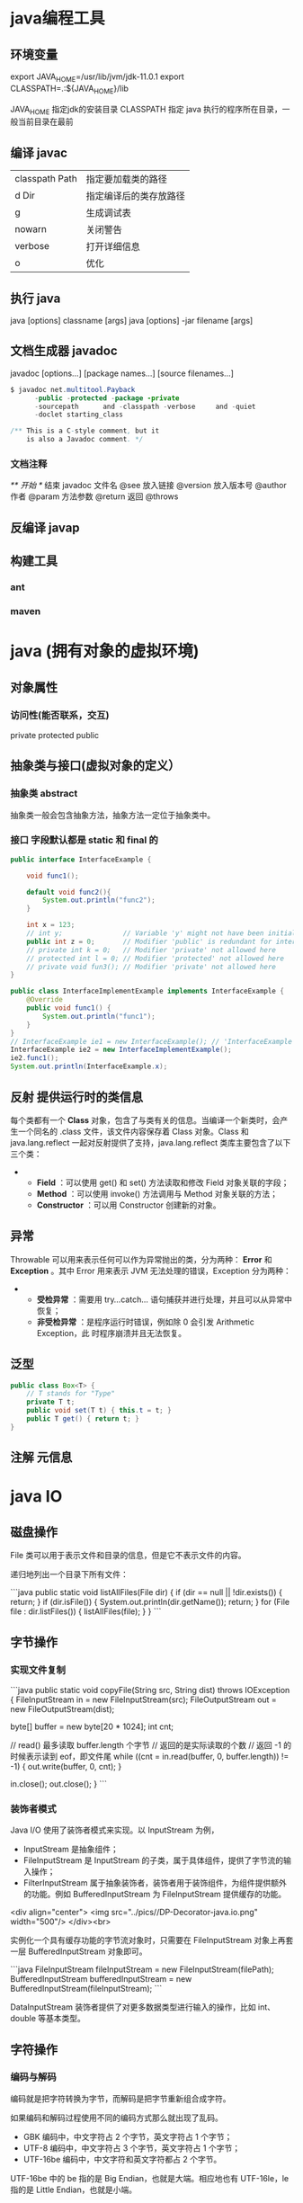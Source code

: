 * java编程工具
** 环境变量 
   export JAVA_HOME=/usr/lib/jvm/jdk-11.0.1
   export CLASSPATH=.:${JAVA_HOME}/lib

   JAVA_HOME 指定jdk的安装目录
   CLASSPATH 指定 java 执行的程序所在目录，一般当前目录在最前
** 编译 javac 
   | classpath Path | 指定要加载类的路径     |
   | d Dir          | 指定编译后的类存放路径 |
   | g              | 生成调试表             |
   | nowarn         | 关闭警告               |
   | verbose        | 打开详细信息           |
   | o              | 优化                   |
   
** 执行 java
   java [options] classname [args]
   java [options] -jar filename [args]
** 文档生成器 javadoc 
   javadoc [options...] [package names...] [source filenames...]
#+BEGIN_SRC java
  $ javadoc net.multitool.Payback
        -public -protected -package -private
        -sourcepath      and -classpath -verbose     and -quiet
        -doclet starting_class

  /** This is a C-style comment, but it
      is also a Javadoc comment. */
#+END_SRC

*** 文档注释
    /** 开始 */ 结束
    javadoc 文件名
    @see 放入链接
    @version 放入版本号
    @author 作者
    @param 方法参数
    @return 返回
    @throws
** 反编译 javap
** 构建工具
*** ant
*** maven

* java (拥有对象的虚拟环境)
** 对象属性 
*** 访问性(能否联系，交互)
     private
     protected 
     public
** 抽象类与接口(虚拟对象的定义）
*** 抽象类 abstract 
    抽象类一般会包含抽象方法，抽象方法一定位于抽象类中。
*** 接口 字段默认都是 static 和 final 的
    #+BEGIN_SRC java
      public interface InterfaceExample {

          void func1();

          default void func2(){
              System.out.println("func2");
          }

          int x = 123;
          // int y;               // Variable 'y' might not have been initialized
          public int z = 0;       // Modifier 'public' is redundant for interface fields
          // private int k = 0;   // Modifier 'private' not allowed here
          // protected int l = 0; // Modifier 'protected' not allowed here
          // private void fun3(); // Modifier 'private' not allowed here
      }

      public class InterfaceImplementExample implements InterfaceExample {
          @Override
          public void func1() {
              System.out.println("func1");
          }
      }
      // InterfaceExample ie1 = new InterfaceExample(); // 'InterfaceExample' is abstract; cannot be instantiated
      InterfaceExample ie2 = new InterfaceImplementExample();
      ie2.func1();
      System.out.println(InterfaceExample.x);

#+END_SRC
** 反射 提供运行时的类信息
    每个类都有一个 *Class* 对象，包含了与类有关的信息。当编译一个新类时，会产
    生一个同名的 .class 文件，该文件内容保存着 Class 对象。Class 和
    java.lang.reflect 一起对反射提供了支持，java.lang.reflect 类库主要包含了以下
    三个类：
     - 
      - *Field* ：可以使用 get() 和 set() 方法读取和修改 Field 对象关联的字段；
      - *Method* ：可以使用 invoke() 方法调用与 Method 对象关联的方法；
      - *Constructor* ：可以用 Constructor 创建新的对象。
** 异常
    Throwable 可以用来表示任何可以作为异常抛出的类，分为两种： *Error* 和
    *Exception* 。其中 Error 用来表示 JVM 无法处理的错误，Exception 分为两种：
 -   
    - *受检异常* ：需要用 try...catch... 语句捕获并进行处理，并且可以从异常中恢复；
    - *非受检异常* ：是程序运行时错误，例如除 0 会引发 Arithmetic Exception，此
      时程序崩溃并且无法恢复。
** 泛型
   #+BEGIN_SRC java
     public class Box<T> {
         // T stands for "Type"
         private T t;
         public void set(T t) { this.t = t; }
         public T get() { return t; }
     }
   #+END_SRC
** 注解 元信息
* java IO
** 磁盘操作

 File 类可以用于表示文件和目录的信息，但是它不表示文件的内容。

 递归地列出一个目录下所有文件：

 ```java
 public static void listAllFiles(File dir) {
     if (dir == null || !dir.exists()) {
         return;
     }
     if (dir.isFile()) {
         System.out.println(dir.getName());
         return;
     }
     for (File file : dir.listFiles()) {
         listAllFiles(file);
     }
 }
 ```
** 字节操作
*** 实现文件复制

  ```java
  public static void copyFile(String src, String dist) throws IOException {
      FileInputStream in = new FileInputStream(src);
      FileOutputStream out = new FileOutputStream(dist);

      byte[] buffer = new byte[20 * 1024];
      int cnt;

      // read() 最多读取 buffer.length 个字节
      // 返回的是实际读取的个数
      // 返回 -1 的时候表示读到 eof，即文件尾
      while ((cnt = in.read(buffer, 0, buffer.length)) != -1) {
          out.write(buffer, 0, cnt);
      }

      in.close();
      out.close();
  }
  ```
*** 装饰者模式

  Java I/O 使用了装饰者模式来实现。以 InputStream 为例，

  - InputStream 是抽象组件；
  - FileInputStream 是 InputStream 的子类，属于具体组件，提供了字节流的输入操作；
  - FilterInputStream 属于抽象装饰者，装饰者用于装饰组件，为组件提供额外的功能。例如 BufferedInputStream 为 FileInputStream 提供缓存的功能。

  <div align="center"> <img src="../pics//DP-Decorator-java.io.png" width="500"/> </div><br>

  实例化一个具有缓存功能的字节流对象时，只需要在 FileInputStream 对象上再套一层 BufferedInputStream 对象即可。

  ```java
  FileInputStream fileInputStream = new FileInputStream(filePath);
  BufferedInputStream bufferedInputStream = new BufferedInputStream(fileInputStream);
  ```

  DataInputStream 装饰者提供了对更多数据类型进行输入的操作，比如 int、double 等基本类型。
** 字符操作
*** 编码与解码

  编码就是把字符转换为字节，而解码是把字节重新组合成字符。

  如果编码和解码过程使用不同的编码方式那么就出现了乱码。

  - GBK 编码中，中文字符占 2 个字节，英文字符占 1 个字节；
  - UTF-8 编码中，中文字符占 3 个字节，英文字符占 1 个字节；
  - UTF-16be 编码中，中文字符和英文字符都占 2 个字节。

  UTF-16be 中的 be 指的是 Big Endian，也就是大端。相应地也有 UTF-16le，le 指的是 Little Endian，也就是小端。

  Java 使用双字节编码 UTF-16be，这不是指 Java 只支持这一种编码方式，而是说 char 这种类型使用 UTF-16be 进行编码。char 类型占 16 位，也就是两个字节，Java 使用这种双字节编码是为了让一个中文或者一个英文都能使用一个 char 来存储。
*** String 的编码方式

  String 可以看成一个字符序列，可以指定一个编码方式将它编码为字节序列，也可以指定一个编码方式将一个字节序列解码为 String。

  ```java
  String str1 = "中文";
  byte[] bytes = str1.getBytes("UTF-8");
  String str2 = new String(bytes, "UTF-8");
  System.out.println(str2);
  ```

  在调用无参数 getBytes() 方法时，默认的编码方式不是 UTF-16be。双字节编码的好处是可以使用一个 char 存储中文和英文，而将 String 转为 bytes[] 字节数组就不再需要这个好处，因此也就不再需要双字节编码。getBytes() 的默认编码方式与平台有关，一般为 UTF-8。

  ```java
  byte[] bytes = str1.getBytes();
  ```
*** Reader 与 Writer

  不管是磁盘还是网络传输，最小的存储单元都是字节，而不是字符。但是在程序中操作的通常是字符形式的数据，因此需要提供对字符进行操作的方法。

  - InputStreamReader 实现从字节流解码成字符流；
  - OutputStreamWriter 实现字符流编码成为字节流。
*** 实现逐行输出文本文件的内容
  #+begin_src java
    public static void readFileContent(String filePath) throws IOException {

        FileReader fileReader = new FileReader(filePath);
        BufferedReader bufferedReader = new BufferedReader(fileReader);

        String line;
        while ((line = bufferedReader.readLine()) != null) {
            System.out.println(line);
        }

        // 装饰者模式使得 BufferedReader 组合了一个 Reader 对象
        // 在调用 BufferedReader 的 close() 方法时会去调用 Reader 的 close() 方法
        // 因此只要一个 close() 调用即可
        bufferedReader.close();
    }
#+End_src 
** 对象操作
*** 序列化
    序列化就是将一个对象转换成字节序列，方便存储和传输。

  - 序列化：ObjectOutputStream.writeObject()
  - 反序列化：ObjectInputStream.readObject()

  不会对静态变量进行序列化，因为序列化只是保存对象的状态，静态变量属于类的状态。
*** Serializable

  序列化的类需要实现 Serializable 接口，它只是一个标准，没有任何方法需要实现，但是如果不去实现它的话而进行序列化，会抛出异常。
***   ```java
  public static void main(String[] arg]) throws IOException, ClassNotFoundException {

      A a1 = new A(123, "abc");
      String objectFile = "file/a1";

      ObjectOutputStream objectOutputStream = new ObjectOutputStream(new FileOutputStream(objectFile));
      objectOutputStream.writeObject(a1);
      objectOutputStream.close();

      ObjectInputStream objectInputStream = new ObjectInputStream(new FileInputStream(objectFile));
      A a2 = (A) objectInputStream.readObject();
      objectInputStream.close();
      System.out.println(a2);
  }

  private static class A implements Serializable {

      private int x;
      private String y;

      A(int x, String y) {
          this.x = x;
          this.y = y;
      }

      @Override
      public String toString() {
          return "x = " + x + "  " + "y = " + y;
      }
  }
  ```

  ## transient

  transient 关键字可以使一些属性不会被序列化。

  ArrayList 中存储数据的数组 elementData 是用 transient 修饰的，因为这个数组是动态扩展的，并不是所有的空间都被使用，因此就不需要所有的内容都被序列化。通过重写序列化和反序列化方法，使得可以只序列化数组中有内容的那部分数据。

  ```java
  private transient Object[] elementData;
  ```

  # 六、网络操作

  Java 中的网络支持：

  - InetAddress：用于表示网络上的硬件资源，即 IP 地址；
  - URL：统一资源定位符；
  - Sockets：使用 TCP 协议实现网络通信；
  - Datagram：使用 UDP 协议实现网络通信。

  ## InetAddress

  没有公有的构造函数，只能通过静态方法来创建实例。

  ```java
  InetAddress.getByName(String host);
  InetAddress.getByAddress(byte[] address);
  ```

  ## URL

  可以直接从 URL 中读取字节流数据。

  ```java
  public static void main(String[] args) throws IOException {

      URL url = new URL("http://www.baidu.com");

      /* 字节流 */
      InputStream is = url.openStream();

      /* 字符流 */
      InputStreamReader isr = new InputStreamReader(is, "utf-8");

      /* 提供缓存功能 */
      BufferedReader br = new BufferedReader(isr);

      String line;
      while ((line = br.readLine()) != null) {
          System.out.println(line);
      }

      br.close();
  }
  ```

  ## Sockets

  - ServerSocket：服务器端类
  - Socket：客户端类
  - 服务器和客户端通过 InputStream 和 OutputStream 进行输入输出。

  <div align="center"> <img src="../pics//ClienteServidorSockets1521731145260.jpg"/> </div><br>

  ## Datagram

  - DatagramSocket：通信类
  - DatagramPacket：数据包类

  # 七、NIO

  新的输入/输出 (NIO) 库是在 JDK 1.4 中引入的，弥补了原来的 I/O 的不足，提供了高速的、面向块的 I/O。

  ## 流与块

  I/O 与 NIO 最重要的区别是数据打包和传输的方式，I/O 以流的方式处理数据，而 NIO 以块的方式处理数据。

  面向流的 I/O 一次处理一个字节数据：一个输入流产生一个字节数据，一个输出流消费一个字节数据。为流式数据创建过滤器非常容易，链接几个过滤器，以便每个过滤器只负责复杂处理机制的一部分。不利的一面是，面向流的 I/O 通常相当慢。

  面向块的 I/O 一次处理一个数据块，按块处理数据比按流处理数据要快得多。但是面向块的 I/O 缺少一些面向流的 I/O 所具有的优雅性和简单性。

  I/O 包和 NIO 已经很好地集成了，java.io.\* 已经以 NIO 为基础重新实现了，所以现在它可以利用 NIO 的一些特性。例如，java.io.\* 包中的一些类包含以块的形式读写数据的方法，这使得即使在面向流的系统中，处理速度也会更快。

  ## 通道与缓冲区

  ### 1. 通道

  通道 Channel 是对原 I/O 包中的流的模拟，可以通过它读取和写入数据。

  通道与流的不同之处在于，流只能在一个方向上移动(一个流必须是 InputStream 或者 OutputStream 的子类)，而通道是双向的，可以用于读、写或者同时用于读写。

  通道包括以下类型：

  - FileChannel：从文件中读写数据；
  - DatagramChannel：通过 UDP 读写网络中数据；
  - SocketChannel：通过 TCP 读写网络中数据；
  - ServerSocketChannel：可以监听新进来的 TCP 连接，对每一个新进来的连接都会创建一个 SocketChannel。

  ### 2. 缓冲区

  发送给一个通道的所有数据都必须首先放到缓冲区中，同样地，从通道中读取的任何数据都要先读到缓冲区中。也就是说，不会直接对通道进行读写数据，而是要先经过缓冲区。

  缓冲区实质上是一个数组，但它不仅仅是一个数组。缓冲区提供了对数据的结构化访问，而且还可以跟踪系统的读/写进程。

  缓冲区包括以下类型：

  - ByteBuffer
  - CharBuffer
  - ShortBuffer
  - IntBuffer
  - LongBuffer
  - FloatBuffer
  - DoubleBuffer

  ## 缓冲区状态变量

  - capacity：最大容量；
  - position：当前已经读写的字节数；
  - limit：还可以读写的字节数。

  状态变量的改变过程举例：

  ① 新建一个大小为 8 个字节的缓冲区，此时 position 为 0，而 limit = capacity = 8。capacity 变量不会改变，下面的讨论会忽略它。

  <div align="center"> <img src="../pics//1bea398f-17a7-4f67-a90b-9e2d243eaa9a.png"/> </div><br>

  ② 从输入通道中读取 5 个字节数据写入缓冲区中，此时 position 为 5，limit 保持不变。

  <div align="center"> <img src="../pics//80804f52-8815-4096-b506-48eef3eed5c6.png"/> </div><br>

  ③ 在将缓冲区的数据写到输出通道之前，需要先调用 flip() 方法，这个方法将 limit 设置为当前 position，并将 position 设置为 0。

  <div align="center"> <img src="../pics//952e06bd-5a65-4cab-82e4-dd1536462f38.png"/> </div><br>

  ④ 从缓冲区中取 4 个字节到输出缓冲中，此时 position 设为 4。

  <div align="center"> <img src="../pics//b5bdcbe2-b958-4aef-9151-6ad963cb28b4.png"/> </div><br>

  ⑤ 最后需要调用 clear() 方法来清空缓冲区，此时 position 和 limit 都被设置为最初位置。

  <div align="center"> <img src="../pics//67bf5487-c45d-49b6-b9c0-a058d8c68902.png"/> </div><br>

  ## 文件 NIO 实例

  以下展示了使用 NIO 快速复制文件的实例：

  ```java
  public static void fastCopy(String src, String dist) throws IOException {

      /* 获得源文件的输入字节流 */
      FileInputStream fin = new FileInputStream(src);

      /* 获取输入字节流的文件通道 */
      FileChannel fcin = fin.getChannel();

      /* 获取目标文件的输出字节流 */
      FileOutputStream fout = new FileOutputStream(dist);

      /* 获取输出字节流的文件通道 */
      FileChannel fcout = fout.getChannel();

      /* 为缓冲区分配 1024 个字节 */
      ByteBuffer buffer = ByteBuffer.allocateDirect(1024);

      while (true) {

          /* 从输入通道中读取数据到缓冲区中 */
          int r = fcin.read(buffer);

          /* read() 返回 -1 表示 EOF */
          if (r == -1) {
              break;
          }

          /* 切换读写 */
          buffer.flip();

          /* 把缓冲区的内容写入输出文件中 */
          fcout.write(buffer);

          /* 清空缓冲区 */
          buffer.clear();
      }
  }
  ```

  ## 选择器

  NIO 常常被叫做非阻塞 IO，主要是因为 NIO 在网络通信中的非阻塞特性被广泛使用。

  NIO 实现了 IO 多路复用中的 Reactor 模型，一个线程 Thread 使用一个选择器 Selector 通过轮询的方式去监听多个通道 Channel 上的事件，从而让一个线程就可以处理多个事件。

  通过配置监听的通道 Channel 为非阻塞，那么当 Channel 上的 IO 事件还未到达时，就不会进入阻塞状态一直等待，而是继续轮询其它 Channel，找到 IO 事件已经到达的 Channel 执行。

  因为创建和切换线程的开销很大，因此使用一个线程来处理多个事件而不是一个线程处理一个事件，对于 IO 密集型的应用具有很好地性能。

  应该注意的是，只有套接字 Channel 才能配置为非阻塞，而 FileChannel 不能，为 FileChannel 配置非阻塞也没有意义。

  <div align="center"> <img src="../pics//4d930e22-f493-49ae-8dff-ea21cd6895dc.png"/> </div><br>

  ### 1. 创建选择器

  ```java
  Selector selector = Selector.open();
  ```

  ### 2. 将通道注册到选择器上

  ```java
  ServerSocketChannel ssChannel = ServerSocketChannel.open();
  ssChannel.configureBlocking(false);
  ssChannel.register(selector, SelectionKey.OP_ACCEPT);
  ```

  通道必须配置为非阻塞模式，否则使用选择器就没有任何意义了，因为如果通道在某个事件上被阻塞，那么服务器就不能响应其它事件，必须等待这个事件处理完毕才能去处理其它事件，显然这和选择器的作用背道而驰。

  在将通道注册到选择器上时，还需要指定要注册的具体事件，主要有以下几类：

  - SelectionKey.OP_CONNECT
  - SelectionKey.OP_ACCEPT
  - SelectionKey.OP_READ
  - SelectionKey.OP_WRITE

  它们在 SelectionKey 的定义如下：

  ```java
  public static final int OP_READ = 1 << 0;
  public static final int OP_WRITE = 1 << 2;
  public static final int OP_CONNECT = 1 << 3;
  public static final int OP_ACCEPT = 1 << 4;
  ```

  可以看出每个事件可以被当成一个位域，从而组成事件集整数。例如：

  ```java
  int interestSet = SelectionKey.OP_READ | SelectionKey.OP_WRITE;
  ```

  ### 3. 监听事件

  ```java
  int num = selector.select();
  ```

  使用 select() 来监听到达的事件，它会一直阻塞直到有至少一个事件到达。

  ### 4. 获取到达的事件

  ```java
  Set<SelectionKey> keys = selector.selectedKeys();
  Iterator<SelectionKey> keyIterator = keys.iterator();
  while (keyIterator.hasNext()) {
      SelectionKey key = keyIterator.next();
      if (key.isAcceptable()) {
          // ...
      } else if (key.isReadable()) {
          // ...
      }
      keyIterator.remove();
  }
  ```

  ### 5. 事件循环

  因为一次 select() 调用不能处理完所有的事件，并且服务器端有可能需要一直监听事件，因此服务器端处理事件的代码一般会放在一个死循环内。

  ```java
  while (true) {
      int num = selector.select();
      Set<SelectionKey> keys = selector.selectedKeys();
      Iterator<SelectionKey> keyIterator = keys.iterator();
      while (keyIterator.hasNext()) {
          SelectionKey key = keyIterator.next();
          if (key.isAcceptable()) {
              // ...
          } else if (key.isReadable()) {
              // ...
          }
          keyIterator.remove();
      }
  }
  ```

  ## 套接字 NIO 实例

  ```java
  public class NIOServer {

      public static void main(String[] args) throws IOException {

          Selector selector = Selector.open();

          ServerSocketChannel ssChannel = ServerSocketChannel.open();
          ssChannel.configureBlocking(false);
          ssChannel.register(selector, SelectionKey.OP_ACCEPT);

          ServerSocket serverSocket = ssChannel.socket();
          InetSocketAddress address = new InetSocketAddress("127.0.0.1", 8888);
          serverSocket.bind(address);

          while (true) {

              selector.select();
              Set<SelectionKey> keys = selector.selectedKeys();
              Iterator<SelectionKey> keyIterator = keys.iterator();

              while (keyIterator.hasNext()) {

                  SelectionKey key = keyIterator.next();

                  if (key.isAcceptable()) {

                      ServerSocketChannel ssChannel1 = (ServerSocketChannel) key.channel();

                      // 服务器会为每个新连接创建一个 SocketChannel
                      SocketChannel sChannel = ssChannel1.accept();
                      sChannel.configureBlocking(false);

                      // 这个新连接主要用于从客户端读取数据
                      sChannel.register(selector, SelectionKey.OP_READ);

                  } else if (key.isReadable()) {

                      SocketChannel sChannel = (SocketChannel) key.channel();
                      System.out.println(readDataFromSocketChannel(sChannel));
                      sChannel.close();
                  }

                  keyIterator.remove();
              }
          }
      }

      private static String readDataFromSocketChannel(SocketChannel sChannel) throws IOException {

          ByteBuffer buffer = ByteBuffer.allocate(1024);
          StringBuilder data = new StringBuilder();

          while (true) {

              buffer.clear();
              int n = sChannel.read(buffer);
              if (n == -1) {
                  break;
              }
              buffer.flip();
              int limit = buffer.limit();
              char[] dst = new char[limit];
              for (int i = 0; i < limit; i++) {
                  dst[i] = (char) buffer.get(i);
              }
              data.append(dst);
              buffer.clear();
          }
          return data.toString();
      }
  }
  ```

  ```java
  public class NIOClient {

      public static void main(String[] args) throws IOException {
          Socket socket = new Socket("127.0.0.1", 8888);
          OutputStream out = socket.getOutputStream();
          String s = "hello world";
          out.write(s.getBytes());
          out.close();
      }
  }
  ```

  ## 内存映射文件

  内存映射文件 I/O 是一种读和写文件数据的方法，它可以比常规的基于流或者基于通道的 I/O 快得多。

  向内存映射文件写入可能是危险的，只是改变数组的单个元素这样的简单操作，就可能会直接修改磁盘上的文件。修改数据与将数据保存到磁盘是没有分开的。

  下面代码行将文件的前 1024 个字节映射到内存中，map() 方法返回一个 MappedByteBuffer，它是 ByteBuffer 的子类。因此，可以像使用其他任何 ByteBuffer 一样使用新映射的缓冲区，操作系统会在需要时负责执行映射。

  ```java
  MappedByteBuffer mbb = fc.map(FileChannel.MapMode.READ_WRITE, 0, 1024);
  ```

  ## 对比

  NIO 与普通 I/O 的区别主要有以下两点：

  - NIO 是非阻塞的；
  - NIO 面向块，I/O 面向流。

  # 八、参考资料

  - Eckel B, 埃克尔, 昊鹏, 等. Java 编程思想 [M]. 机械工业出版社, 2002.
  - [IBM: NIO 入门](https://www.ibm.com/developerworks/cn/education/java/j-nio/j-nio.html)
  - [Java NIO Tutorial](http://tutorials.jenkov.com/java-nio/index.html)
  - [Java NIO 浅析](https://tech.meituan.com/nio.html)
  - [IBM: 深入分析 Java I/O 的工作机制](https://www.ibm.com/developerworks/cn/java/j-lo-javaio/index.html)
  - [IBM: 深入分析 Java 中的中文编码问题](https://www.ibm.com/developerworks/cn/java/j-lo-chinesecoding/index.htm)
  - [IBM: Java 序列化的高级认识](https://www.ibm.com/developerworks/cn/java/j-lo-serial/index.html)
  - [NIO 与传统 IO 的区别](http://blog.csdn.net/shimiso/article/details/24990499)
  - [Decorator Design Pattern](http://stg-tud.github.io/sedc/Lecture/ws13-14/5.3-Decorator.html#mode=document)
  - [Socket Multicast](http://labojava.blogspot.com/2012/12/socket-multicast.html)
* java 容器
  # 一、概览

容器主要包括 Collection 和 Map 两种，Collection 存储着对象的集合，而 Map 存储着键值对（两个对象）的映射表。

## Collection

<div align="center"> <img src="../pics//VP6n3i8W48Ptde8NQ9_0eSR5eOD6uqx.png"/> </div><br>

### 1. Set

- TreeSet：基于红黑树实现，支持有序性操作，例如根据一个范围查找元素的操作。但是查找效率不如 HashSet，HashSet 查找的时间复杂度为 O(1)，TreeSet 则为 O(logN)。

- HashSet：基于哈希表实现，支持快速查找，但不支持有序性操作。并且失去了元素的插入顺序信息，也就是说使用 Iterator 遍历 HashSet 得到的结果是不确定的。

- LinkedHashSet：具有 HashSet 的查找效率，且内部使用双向链表维护元素的插入顺序。

### 2. List

- ArrayList：基于动态数组实现，支持随机访问。

- Vector：和 ArrayList 类似，但它是线程安全的。

- LinkedList：基于双向链表实现，只能顺序访问，但是可以快速地在链表中间插入和删除元素。不仅如此，LinkedList 还可以用作栈、队列和双向队列。

### 3. Queue

- LinkedList：可以用它来实现双向队列。

- PriorityQueue：基于堆结构实现，可以用它来实现优先队列。

## Map

<div align="center"> <img src="../pics//SoWkIImgAStDuUBAp2j9BKfBJ4vLy4q.png"/> </div><br>

- TreeMap：基于红黑树实现。

- HashMap：基于哈希表实现。

- HashTable：和 HashMap 类似，但它是线程安全的，这意味着同一时刻多个线程可以同时写入 HashTable 并且不会导致数据不一致。它是遗留类，不应该去使用它。现在可以使用 ConcurrentHashMap 来支持线程安全，并且 ConcurrentHashMap 的效率会更高，因为 ConcurrentHashMap 引入了分段锁。

- LinkedHashMap：使用双向链表来维护元素的顺序，顺序为插入顺序或者最近最少使用（LRU）顺序。


# 二、容器中的设计模式

## 迭代器模式

<div align="center"> <img src="../pics//SoWkIImgAStDuUBAp2j9BKfBJ4vLy0G.png"/> </div><br>

Collection 实现了 Iterable 接口，其中的 iterator() 方法能够产生一个 Iterator 对象，通过这个对象就可以迭代遍历 Collection 中的元素。

从 JDK 1.5 之后可以使用 foreach 方法来遍历实现了 Iterable 接口的聚合对象。

```java
List<String> list = new ArrayList<>();
list.add("a");
list.add("b");
for (String item : list) {
    System.out.println(item);
}
```

## 适配器模式

java.util.Arrays#asList() 可以把数组类型转换为 List 类型。

```java
@SafeVarargs
public static <T> List<T> asList(T... a)
```

应该注意的是 asList() 的参数为泛型的变长参数，不能使用基本类型数组作为参数，只能使用相应的包装类型数组。

```java
Integer[] arr = {1, 2, 3};
List list = Arrays.asList(arr);
```

也可以使用以下方式调用 asList()：

```java
List list = Arrays.asList(1, 2, 3);
```

# 三、源码分析

如果没有特别说明，以下源码分析基于 JDK 1.8。

在 IDEA 中 double shift 调出 Search EveryWhere，查找源码文件，找到之后就可以阅读源码。

## ArrayList

### 1. 概览

实现了 RandomAccess 接口，因此支持随机访问。这是理所当然的，因为 ArrayList 是基于数组实现的。

```java
public class ArrayList<E> extends AbstractList<E>
        implements List<E>, RandomAccess, Cloneable, java.io.Serializable
```

数组的默认大小为 10。

```java
private static final int DEFAULT_CAPACITY = 10;
```

### 2. 扩容

添加元素时使用 ensureCapacityInternal() 方法来保证容量足够，如果不够时，需要使用 grow() 方法进行扩容，新容量的大小为 `oldCapacity + (oldCapacity >> 1)`，也就是旧容量的 1.5 倍。

扩容操作需要调用 `Arrays.copyOf()` 把原数组整个复制到新数组中，这个操作代价很高，因此最好在创建 ArrayList 对象时就指定大概的容量大小，减少扩容操作的次数。

```java
public boolean add(E e) {
    ensureCapacityInternal(size + 1);  // Increments modCount!!
    elementData[size++] = e;
    return true;
}

private void ensureCapacityInternal(int minCapacity) {
    if (elementData == DEFAULTCAPACITY_EMPTY_ELEMENTDATA) {
        minCapacity = Math.max(DEFAULT_CAPACITY, minCapacity);
    }
    ensureExplicitCapacity(minCapacity);
}

private void ensureExplicitCapacity(int minCapacity) {
    modCount++;
    // overflow-conscious code
    if (minCapacity - elementData.length > 0)
        grow(minCapacity);
}

private void grow(int minCapacity) {
    // overflow-conscious code
    int oldCapacity = elementData.length;
    int newCapacity = oldCapacity + (oldCapacity >> 1);
    if (newCapacity - minCapacity < 0)
        newCapacity = minCapacity;
    if (newCapacity - MAX_ARRAY_SIZE > 0)
        newCapacity = hugeCapacity(minCapacity);
    // minCapacity is usually close to size, so this is a win:
    elementData = Arrays.copyOf(elementData, newCapacity);
}
```

### 3. 删除元素

需要调用 System.arraycopy() 将 index+1 后面的元素都复制到 index 位置上，该操作的时间复杂度为 O(N)，可以看出 ArrayList 删除元素的代价是非常高的。

```java
public E remove(int index) {
    rangeCheck(index);
    modCount++;
    E oldValue = elementData(index);
    int numMoved = size - index - 1;
    if (numMoved > 0)
        System.arraycopy(elementData, index+1, elementData, index, numMoved);
    elementData[--size] = null; // clear to let GC do its work
    return oldValue;
}
```

### 4. Fail-Fast

modCount 用来记录 ArrayList 结构发生变化的次数。结构发生变化是指添加或者删除至少一个元素的所有操作，或者是调整内部数组的大小，仅仅只是设置元素的值不算结构发生变化。

在进行序列化或者迭代等操作时，需要比较操作前后 modCount 是否改变，如果改变了需要抛出 ConcurrentModificationException。

```java
private void writeObject(java.io.ObjectOutputStream s)
    throws java.io.IOException{
    // Write out element count, and any hidden stuff
    int expectedModCount = modCount;
    s.defaultWriteObject();

    // Write out size as capacity for behavioural compatibility with clone()
    s.writeInt(size);

    // Write out all elements in the proper order.
    for (int i=0; i<size; i++) {
        s.writeObject(elementData[i]);
    }

    if (modCount != expectedModCount) {
        throw new ConcurrentModificationException();
    }
}
```

### 5. 序列化

ArrayList 基于数组实现，并且具有动态扩容特性，因此保存元素的数组不一定都会被使用，那么就没必要全部进行序列化。

保存元素的数组 elementData 使用 transient 修饰，该关键字声明数组默认不会被序列化。

```java
transient Object[] elementData; // non-private to simplify nested class access
```

ArrayList 实现了 writeObject() 和 readObject() 来控制只序列化数组中有元素填充那部分内容。

```java
private void readObject(java.io.ObjectInputStream s)
    throws java.io.IOException, ClassNotFoundException {
    elementData = EMPTY_ELEMENTDATA;

    // Read in size, and any hidden stuff
    s.defaultReadObject();

    // Read in capacity
    s.readInt(); // ignored

    if (size > 0) {
        // be like clone(), allocate array based upon size not capacity
        ensureCapacityInternal(size);

        Object[] a = elementData;
        // Read in all elements in the proper order.
        for (int i=0; i<size; i++) {
            a[i] = s.readObject();
        }
    }
}
```

```java
private void writeObject(java.io.ObjectOutputStream s)
    throws java.io.IOException{
    // Write out element count, and any hidden stuff
    int expectedModCount = modCount;
    s.defaultWriteObject();

    // Write out size as capacity for behavioural compatibility with clone()
    s.writeInt(size);

    // Write out all elements in the proper order.
    for (int i=0; i<size; i++) {
        s.writeObject(elementData[i]);
    }

    if (modCount != expectedModCount) {
        throw new ConcurrentModificationException();
    }
}
```

序列化时需要使用 ObjectOutputStream 的 writeObject() 将对象转换为字节流并输出。而 writeObject() 方法在传入的对象存在 writeObject() 的时候会去反射调用该对象的 writeObject() 来实现序列化。反序列化使用的是 ObjectInputStream 的 readObject() 方法，原理类似。

```java
ArrayList list = new ArrayList();
ObjectOutputStream oos = new ObjectOutputStream(new FileOutputStream(file));
oos.writeObject(list);
```

## Vector

### 1. 同步

它的实现与 ArrayList 类似，但是使用了 synchronized 进行同步。

```java
public synchronized boolean add(E e) {
    modCount++;
    ensureCapacityHelper(elementCount + 1);
    elementData[elementCount++] = e;
    return true;
}

public synchronized E get(int index) {
    if (index >= elementCount)
        throw new ArrayIndexOutOfBoundsException(index);

    return elementData(index);
}
```

### 2. 与 ArrayList 的比较

- Vector 是同步的，因此开销就比 ArrayList 要大，访问速度更慢。最好使用 ArrayList 而不是 Vector，因为同步操作完全可以由程序员自己来控制；
- Vector 每次扩容请求其大小的 2 倍空间，而 ArrayList 是 1.5 倍。

### 3. 替代方案

可以使用 `Collections.synchronizedList();` 得到一个线程安全的 ArrayList。

```java
List<String> list = new ArrayList<>();
List<String> synList = Collections.synchronizedList(list);
```

也可以使用 concurrent 并发包下的 CopyOnWriteArrayList 类。

```java
List<String> list = new CopyOnWriteArrayList<>();
```

## CopyOnWriteArrayList

### 读写分离

写操作在一个复制的数组上进行，读操作还是在原始数组中进行，读写分离，互不影响。

写操作需要加锁，防止并发写入时导致写入数据丢失。

写操作结束之后需要把原始数组指向新的复制数组。

```java
public boolean add(E e) {
    final ReentrantLock lock = this.lock;
    lock.lock();
    try {
        Object[] elements = getArray();
        int len = elements.length;
        Object[] newElements = Arrays.copyOf(elements, len + 1);
        newElements[len] = e;
        setArray(newElements);
        return true;
    } finally {
        lock.unlock();
    }
}

final void setArray(Object[] a) {
    array = a;
}
```

```java
@SuppressWarnings("unchecked")
private E get(Object[] a, int index) {
    return (E) a[index];
}
```

### 适用场景

CopyOnWriteArrayList 在写操作的同时允许读操作，大大提高了读操作的性能，因此很适合读多写少的应用场景。

但是 CopyOnWriteArrayList 有其缺陷：

- 内存占用：在写操作时需要复制一个新的数组，使得内存占用为原来的两倍左右；
- 数据不一致：读操作不能读取实时性的数据，因为部分写操作的数据还未同步到读数组中。

所以 CopyOnWriteArrayList 不适合内存敏感以及对实时性要求很高的场景。

## LinkedList

### 1. 概览

基于双向链表实现，使用 Node 存储链表节点信息。

```java
private static class Node<E> {
    E item;
    Node<E> next;
    Node<E> prev;
}
```

每个链表存储了 first 和 last 指针：

```java
transient Node<E> first;
transient Node<E> last;
```

<div align="center"> <img src="../pics//49495c95-52e5-4c9a-b27b-92cf235ff5ec.png" width="500"/> </div><br>

### 2. 与 ArrayList 的比较

- ArrayList 基于动态数组实现，LinkedList 基于双向链表实现；
- ArrayList 支持随机访问，LinkedList 不支持；
- LinkedList 在任意位置添加删除元素更快。

## HashMap

为了便于理解，以下源码分析以 JDK 1.7 为主。

### 1. 存储结构

内部包含了一个 Entry 类型的数组 table。

```java
transient Entry[] table;
```

Entry 存储着键值对。它包含了四个字段，从 next 字段我们可以看出 Entry 是一个链表。即数组中的每个位置被当成一个桶，一个桶存放一个链表。HashMap 使用拉链法来解决冲突，同一个链表中存放哈希值相同的 Entry。

<div align="center"> <img src="../pics//8fe838e3-ef77-4f63-bf45-417b6bc5c6bb.png" width="600"/> </div><br>

```java
static class Entry<K,V> implements Map.Entry<K,V> {
    final K key;
    V value;
    Entry<K,V> next;
    int hash;

    Entry(int h, K k, V v, Entry<K,V> n) {
        value = v;
        next = n;
        key = k;
        hash = h;
    }

    public final K getKey() {
        return key;
    }

    public final V getValue() {
        return value;
    }

    public final V setValue(V newValue) {
        V oldValue = value;
        value = newValue;
        return oldValue;
    }

    public final boolean equals(Object o) {
        if (!(o instanceof Map.Entry))
            return false;
        Map.Entry e = (Map.Entry)o;
        Object k1 = getKey();
        Object k2 = e.getKey();
        if (k1 == k2 || (k1 != null && k1.equals(k2))) {
            Object v1 = getValue();
            Object v2 = e.getValue();
            if (v1 == v2 || (v1 != null && v1.equals(v2)))
                return true;
        }
        return false;
    }

    public final int hashCode() {
        return Objects.hashCode(getKey()) ^ Objects.hashCode(getValue());
    }

    public final String toString() {
        return getKey() + "=" + getValue();
    }
}
```

### 2. 拉链法的工作原理

```java
HashMap<String, String> map = new HashMap<>();
map.put("K1", "V1");
map.put("K2", "V2");
map.put("K3", "V3");
```

- 新建一个 HashMap，默认大小为 16；
- 插入 &lt;K1,V1> 键值对，先计算 K1 的 hashCode 为 115，使用除留余数法得到所在的桶下标 115%16=3。
- 插入 &lt;K2,V2> 键值对，先计算 K2 的 hashCode 为 118，使用除留余数法得到所在的桶下标 118%16=6。
- 插入 &lt;K3,V3> 键值对，先计算 K3 的 hashCode 为 118，使用除留余数法得到所在的桶下标 118%16=6，插在 &lt;K2,V2> 前面。

应该注意到链表的插入是以头插法方式进行的，例如上面的 &lt;K3,V3> 不是插在 &lt;K2,V2> 后面，而是插入在链表头部。

查找需要分成两步进行：

- 计算键值对所在的桶；
- 在链表上顺序查找，时间复杂度显然和链表的长度成正比。

<div align="center"> <img src="../pics//49d6de7b-0d0d-425c-9e49-a1559dc23b10.png" width="600"/> </div><br>

### 3. put 操作

```java
public V put(K key, V value) {
    if (table == EMPTY_TABLE) {
        inflateTable(threshold);
    }
    // 键为 null 单独处理
    if (key == null)
        return putForNullKey(value);
    int hash = hash(key);
    // 确定桶下标
    int i = indexFor(hash, table.length);
    // 先找出是否已经存在键为 key 的键值对，如果存在的话就更新这个键值对的值为 value
    for (Entry<K,V> e = table[i]; e != null; e = e.next) {
        Object k;
        if (e.hash == hash && ((k = e.key) == key || key.equals(k))) {
            V oldValue = e.value;
            e.value = value;
            e.recordAccess(this);
            return oldValue;
        }
    }

    modCount++;
    // 插入新键值对
    addEntry(hash, key, value, i);
    return null;
}
```

HashMap 允许插入键为 null 的键值对。但是因为无法调用 null 的 hashCode() 方法，也就无法确定该键值对的桶下标，只能通过强制指定一个桶下标来存放。HashMap 使用第 0 个桶存放键为 null 的键值对。

```java
private V putForNullKey(V value) {
    for (Entry<K,V> e = table[0]; e != null; e = e.next) {
        if (e.key == null) {
            V oldValue = e.value;
            e.value = value;
            e.recordAccess(this);
            return oldValue;
        }
    }
    modCount++;
    addEntry(0, null, value, 0);
    return null;
}
```

使用链表的头插法，也就是新的键值对插在链表的头部，而不是链表的尾部。

```java
void addEntry(int hash, K key, V value, int bucketIndex) {
    if ((size >= threshold) && (null != table[bucketIndex])) {
        resize(2 * table.length);
        hash = (null != key) ? hash(key) : 0;
        bucketIndex = indexFor(hash, table.length);
    }

    createEntry(hash, key, value, bucketIndex);
}

void createEntry(int hash, K key, V value, int bucketIndex) {
    Entry<K,V> e = table[bucketIndex];
    // 头插法，链表头部指向新的键值对
    table[bucketIndex] = new Entry<>(hash, key, value, e);
    size++;
}
```

```java
Entry(int h, K k, V v, Entry<K,V> n) {
    value = v;
    next = n;
    key = k;
    hash = h;
}
```

### 4. 确定桶下标

很多操作都需要先确定一个键值对所在的桶下标。

```java
int hash = hash(key);
int i = indexFor(hash, table.length);
```

**4.1 计算 hash 值** 

```java
final int hash(Object k) {
    int h = hashSeed;
    if (0 != h && k instanceof String) {
        return sun.misc.Hashing.stringHash32((String) k);
    }

    h ^= k.hashCode();

    // This function ensures that hashCodes that differ only by
    // constant multiples at each bit position have a bounded
    // number of collisions (approximately 8 at default load factor).
    h ^= (h >>> 20) ^ (h >>> 12);
    return h ^ (h >>> 7) ^ (h >>> 4);
}
```

```java
public final int hashCode() {
    return Objects.hashCode(key) ^ Objects.hashCode(value);
}
```

**4.2 取模** 

令 x = 1<<4，即 x 为 2 的 4 次方，它具有以下性质：

```
x   : 00010000
x-1 : 00001111
```

令一个数 y 与 x-1 做与运算，可以去除 y 位级表示的第 4 位以上数：

```
y       : 10110010
x-1     : 00001111
y&(x-1) : 00000010
```

这个性质和 y 对 x 取模效果是一样的：

```
y   : 10110010
x   : 00010000
y%x : 00000010
```

我们知道，位运算的代价比求模运算小的多，因此在进行这种计算时用位运算的话能带来更高的性能。

确定桶下标的最后一步是将 key 的 hash 值对桶个数取模：hash%capacity，如果能保证 capacity 为 2 的 n 次方，那么就可以将这个操作转换为位运算。

```java
static int indexFor(int h, int length) {
    return h & (length-1);
}
```

### 5. 扩容-基本原理

设 HashMap 的 table 长度为 M，需要存储的键值对数量为 N，如果哈希函数满足均匀性的要求，那么每条链表的长度大约为 N/M，因此平均查找次数的复杂度为 O(N/M)。

为了让查找的成本降低，应该尽可能使得 N/M 尽可能小，因此需要保证 M 尽可能大，也就是说 table 要尽可能大。HashMap 采用动态扩容来根据当前的 N 值来调整 M 值，使得空间效率和时间效率都能得到保证。

和扩容相关的参数主要有：capacity、size、threshold 和 load_factor。

| 参数 | 含义 |
| :--: | :-- |
| capacity | table 的容量大小，默认为 16。需要注意的是 capacity 必须保证为 2 的 n 次方。|
| size | table 的实际使用量。 |
| threshold | size 的临界值，size 必须小于 threshold，如果大于等于，就必须进行扩容操作。 |
| loadFactor | 装载因子，table 能够使用的比例，threshold = capacity * loadFactor。|

```java
static final int DEFAULT_INITIAL_CAPACITY = 16;

static final int MAXIMUM_CAPACITY = 1 << 30;

static final float DEFAULT_LOAD_FACTOR = 0.75f;

transient Entry[] table;

transient int size;

int threshold;

final float loadFactor;

transient int modCount;
```

从下面的添加元素代码中可以看出，当需要扩容时，令 capacity 为原来的两倍。

```java
void addEntry(int hash, K key, V value, int bucketIndex) {
    Entry<K,V> e = table[bucketIndex];
    table[bucketIndex] = new Entry<>(hash, key, value, e);
    if (size++ >= threshold)
        resize(2 * table.length);
}
```

扩容使用 resize() 实现，需要注意的是，扩容操作同样需要把 oldTable 的所有键值对重新插入 newTable 中，因此这一步是很费时的。

```java
void resize(int newCapacity) {
    Entry[] oldTable = table;
    int oldCapacity = oldTable.length;
    if (oldCapacity == MAXIMUM_CAPACITY) {
        threshold = Integer.MAX_VALUE;
        return;
    }
    Entry[] newTable = new Entry[newCapacity];
    transfer(newTable);
    table = newTable;
    threshold = (int)(newCapacity * loadFactor);
}

void transfer(Entry[] newTable) {
    Entry[] src = table;
    int newCapacity = newTable.length;
    for (int j = 0; j < src.length; j++) {
        Entry<K,V> e = src[j];
        if (e != null) {
            src[j] = null;
            do {
                Entry<K,V> next = e.next;
                int i = indexFor(e.hash, newCapacity);
                e.next = newTable[i];
                newTable[i] = e;
                e = next;
            } while (e != null);
        }
    }
}
```

### 6. 扩容-重新计算桶下标

在进行扩容时，需要把键值对重新放到对应的桶上。HashMap 使用了一个特殊的机制，可以降低重新计算桶下标的操作。

假设原数组长度 capacity 为 16，扩容之后 new capacity 为 32：

```html
capacity     : 00010000
new capacity : 00100000
```

对于一个 Key，

- 它的哈希值如果在第 6 位上为 0，那么取模得到的结果和之前一样；
- 如果为 1，那么得到的结果为原来的结果 +16。

### 7. 计算数组容量

HashMap 构造函数允许用户传入的容量不是 2 的 n 次方，因为它可以自动地将传入的容量转换为 2 的 n 次方。

先考虑如何求一个数的掩码，对于 10010000，它的掩码为 11111111，可以使用以下方法得到：

```
mask |= mask >> 1    11011000
mask |= mask >> 2    11111110
mask |= mask >> 4    11111111
```

mask+1 是大于原始数字的最小的 2 的 n 次方。

```
num     10010000
mask+1 100000000
```

以下是 HashMap 中计算数组容量的代码：

```java
static final int tableSizeFor(int cap) {
    int n = cap - 1;
    n |= n >>> 1;
    n |= n >>> 2;
    n |= n >>> 4;
    n |= n >>> 8;
    n |= n >>> 16;
    return (n < 0) ? 1 : (n >= MAXIMUM_CAPACITY) ? MAXIMUM_CAPACITY : n + 1;
}
```

### 8. 链表转红黑树

从 JDK 1.8 开始，一个桶存储的链表长度大于 8 时会将链表转换为红黑树。

### 9. 与 HashTable 的比较

- HashTable 使用 synchronized 来进行同步。
- HashMap 可以插入键为 null 的 Entry。
- HashMap 的迭代器是 fail-fast 迭代器。
- HashMap 不能保证随着时间的推移 Map 中的元素次序是不变的。

## ConcurrentHashMap

### 1. 存储结构

```java
static final class HashEntry<K,V> {
    final int hash;
    final K key;
    volatile V value;
    volatile HashEntry<K,V> next;
}
```

ConcurrentHashMap 和 HashMap 实现上类似，最主要的差别是 ConcurrentHashMap 采用了分段锁（Segment），每个分段锁维护着几个桶（HashEntry），多个线程可以同时访问不同分段锁上的桶，从而使其并发度更高（并发度就是 Segment 的个数）。

Segment 继承自 ReentrantLock。

```java
static final class Segment<K,V> extends ReentrantLock implements Serializable {

    private static final long serialVersionUID = 2249069246763182397L;

    static final int MAX_SCAN_RETRIES =
        Runtime.getRuntime().availableProcessors() > 1 ? 64 : 1;

    transient volatile HashEntry<K,V>[] table;

    transient int count;

    transient int modCount;

    transient int threshold;

    final float loadFactor;
}
```

```java
final Segment<K,V>[] segments;
```

默认的并发级别为 16，也就是说默认创建 16 个 Segment。

```java
static final int DEFAULT_CONCURRENCY_LEVEL = 16;
```

<div align="center"> <img src="../pics//3fdfc89d-719e-4d93-b518-29fa612b3b18.png"/> </div><br>

### 2. size 操作

每个 Segment 维护了一个 count 变量来统计该 Segment 中的键值对个数。

```java
/**
 * The number of elements. Accessed only either within locks
 * or among other volatile reads that maintain visibility.
 */
transient int count;
```

在执行 size 操作时，需要遍历所有 Segment 然后把 count 累计起来。

ConcurrentHashMap 在执行 size 操作时先尝试不加锁，如果连续两次不加锁操作得到的结果一致，那么可以认为这个结果是正确的。

尝试次数使用 RETRIES_BEFORE_LOCK 定义，该值为 2，retries 初始值为 -1，因此尝试次数为 3。

如果尝试的次数超过 3 次，就需要对每个 Segment 加锁。

```java

/**
 * Number of unsynchronized retries in size and containsValue
 * methods before resorting to locking. This is used to avoid
 * unbounded retries if tables undergo continuous modification
 * which would make it impossible to obtain an accurate result.
 */
static final int RETRIES_BEFORE_LOCK = 2;

public int size() {
    // Try a few times to get accurate count. On failure due to
    // continuous async changes in table, resort to locking.
    final Segment<K,V>[] segments = this.segments;
    int size;
    boolean overflow; // true if size overflows 32 bits
    long sum;         // sum of modCounts
    long last = 0L;   // previous sum
    int retries = -1; // first iteration isn't retry
    try {
        for (;;) {
            // 超过尝试次数，则对每个 Segment 加锁
            if (retries++ == RETRIES_BEFORE_LOCK) {
                for (int j = 0; j < segments.length; ++j)
                    ensureSegment(j).lock(); // force creation
            }
            sum = 0L;
            size = 0;
            overflow = false;
            for (int j = 0; j < segments.length; ++j) {
                Segment<K,V> seg = segmentAt(segments, j);
                if (seg != null) {
                    sum += seg.modCount;
                    int c = seg.count;
                    if (c < 0 || (size += c) < 0)
                        overflow = true;
                }
            }
            // 连续两次得到的结果一致，则认为这个结果是正确的
            if (sum == last)
                break;
            last = sum;
        }
    } finally {
        if (retries > RETRIES_BEFORE_LOCK) {
            for (int j = 0; j < segments.length; ++j)
                segmentAt(segments, j).unlock();
        }
    }
    return overflow ? Integer.MAX_VALUE : size;
}
```

### 3. JDK 1.8 的改动

JDK 1.7 使用分段锁机制来实现并发更新操作，核心类为 Segment，它继承自重入锁 ReentrantLock，并发度与 Segment 数量相等。

JDK 1.8 使用了 CAS 操作来支持更高的并发度，在 CAS 操作失败时使用内置锁 synchronized。

并且 JDK 1.8 的实现也在链表过长时会转换为红黑树。

## LinkedHashMap

### 存储结构

继承自 HashMap，因此具有和 HashMap 一样的快速查找特性。

```java
public class LinkedHashMap<K,V> extends HashMap<K,V> implements Map<K,V>
```

内部维护了一个双向链表，用来维护插入顺序或者 LRU 顺序。

```java
/**
 * The head (eldest) of the doubly linked list.
 */
transient LinkedHashMap.Entry<K,V> head;

/**
 * The tail (youngest) of the doubly linked list.
 */
transient LinkedHashMap.Entry<K,V> tail;
```

accessOrder 决定了顺序，默认为 false，此时维护的是插入顺序。

```java
final boolean accessOrder;
```

LinkedHashMap 最重要的是以下用于维护顺序的函数，它们会在 put、get 等方法中调用。

```java
void afterNodeAccess(Node<K,V> p) { }
void afterNodeInsertion(boolean evict) { }
```

### afterNodeAccess()

当一个节点被访问时，如果 accessOrder 为 true，则会将该节点移到链表尾部。也就是说指定为 LRU 顺序之后，在每次访问一个节点时，会将这个节点移到链表尾部，保证链表尾部是最近访问的节点，那么链表首部就是最近最久未使用的节点。

```java
void afterNodeAccess(Node<K,V> e) { // move node to last
    LinkedHashMap.Entry<K,V> last;
    if (accessOrder && (last = tail) != e) {
        LinkedHashMap.Entry<K,V> p =
            (LinkedHashMap.Entry<K,V>)e, b = p.before, a = p.after;
        p.after = null;
        if (b == null)
            head = a;
        else
            b.after = a;
        if (a != null)
            a.before = b;
        else
            last = b;
        if (last == null)
            head = p;
        else {
            p.before = last;
            last.after = p;
        }
        tail = p;
        ++modCount;
    }
}
```

### afterNodeInsertion()

在 put 等操作之后执行，当 removeEldestEntry() 方法返回 true 时会移除最晚的节点，也就是链表首部节点 first。

evict 只有在构建 Map 的时候才为 false，在这里为 true。

```java
void afterNodeInsertion(boolean evict) { // possibly remove eldest
    LinkedHashMap.Entry<K,V> first;
    if (evict && (first = head) != null && removeEldestEntry(first)) {
        K key = first.key;
        removeNode(hash(key), key, null, false, true);
    }
}
```

removeEldestEntry() 默认为 false，如果需要让它为 true，需要继承 LinkedHashMap 并且覆盖这个方法的实现，这在实现 LRU 的缓存中特别有用，通过移除最近最久未使用的节点，从而保证缓存空间足够，并且缓存的数据都是热点数据。

```java
protected boolean removeEldestEntry(Map.Entry<K,V> eldest) {
    return false;
}
```

### LRU 缓存

以下是使用 LinkedHashMap 实现的一个 LRU 缓存：

- 设定最大缓存空间 MAX_ENTRIES  为 3；
- 使用 LinkedHashMap 的构造函数将 accessOrder 设置为 true，开启 LRU 顺序；
- 覆盖 removeEldestEntry() 方法实现，在节点多于 MAX_ENTRIES 就会将最近最久未使用的数据移除。

```java
class LRUCache<K, V> extends LinkedHashMap<K, V> {
    private static final int MAX_ENTRIES = 3;

    protected boolean removeEldestEntry(Map.Entry eldest) {
        return size() > MAX_ENTRIES;
    }

    LRUCache() {
        super(MAX_ENTRIES, 0.75f, true);
    }
}
```

```java
public static void main(String[] args) {
    LRUCache<Integer, String> cache = new LRUCache<>();
    cache.put(1, "a");
    cache.put(2, "b");
    cache.put(3, "c");
    cache.get(1);
    cache.put(4, "d");
    System.out.println(cache.keySet());
}
```

```html
[3, 1, 4]
```

## WeakHashMap

### 存储结构

WeakHashMap 的 Entry 继承自 WeakReference，被 WeakReference 关联的对象在下一次垃圾回收时会被回收。

WeakHashMap 主要用来实现缓存，通过使用 WeakHashMap 来引用缓存对象，由 JVM 对这部分缓存进行回收。

```java
private static class Entry<K,V> extends WeakReference<Object> implements Map.Entry<K,V>
```

### ConcurrentCache

Tomcat 中的 ConcurrentCache 使用了 WeakHashMap 来实现缓存功能。

ConcurrentCache 采取的是分代缓存：

- 经常使用的对象放入 eden 中，eden 使用 ConcurrentHashMap 实现，不用担心会被回收（伊甸园）；
- 不常用的对象放入 longterm，longterm 使用 WeakHashMap 实现，这些老对象会被垃圾收集器回收。
- 当调用  get() 方法时，会先从 eden 区获取，如果没有找到的话再到 longterm 获取，当从 longterm 获取到就把对象放入 eden 中，从而保证经常被访问的节点不容易被回收。
- 当调用 put() 方法时，如果 eden 的大小超过了 size，那么就将 eden 中的所有对象都放入 longterm 中，利用虚拟机回收掉一部分不经常使用的对象。

```java
public final class ConcurrentCache<K, V> {

    private final int size;

    private final Map<K, V> eden;

    private final Map<K, V> longterm;

    public ConcurrentCache(int size) {
        this.size = size;
        this.eden = new ConcurrentHashMap<>(size);
        this.longterm = new WeakHashMap<>(size);
    }

    public V get(K k) {
        V v = this.eden.get(k);
        if (v == null) {
            v = this.longterm.get(k);
            if (v != null)
                this.eden.put(k, v);
        }
        return v;
    }

    public void put(K k, V v) {
        if (this.eden.size() >= size) {
            this.longterm.putAll(this.eden);
            this.eden.clear();
        }
        this.eden.put(k, v);
    }
}
```

# 附录

Collection 绘图源码：

```
@startuml

interface Collection
interface Set
interface List
interface Queue
interface SortSet

class HashSet
class LinkedHashSet
class TreeSet
class ArrayList
class Vector
class LinkedList
class PriorityQueue


Collection <|-- Set
Collection <|-- List
Collection <|-- Queue
Set <|-- SortSet

Set <|.. HashSet
Set <|.. LinkedHashSet
SortSet <|.. TreeSet
List <|.. ArrayList
List <|.. Vector
List <|.. LinkedList
Queue <|.. LinkedList
Queue <|.. PriorityQueue

@enduml
```

Map 绘图源码

```
@startuml

interface Map
interface SortMap

class HashTable
class LinkedHashMap
class HashMap
class TreeMap

Map <|.. HashTable
Map <|.. LinkedHashMap
Map <|.. HashMap
Map <|-- SortMap
SortMap <|.. TreeMap

@enduml
```

迭代器类图

```
@startuml

interface Iterable
interface Collection
interface List
interface Set
interface Queue
interface Iterator
interface ListIterator

Iterable <|-- Collection
Collection <|.. List
Collection <|.. Set
Collection <|-- Queue
Iterator <-- Iterable
Iterator <|.. ListIterator
ListIterator <-- List

@enduml
```

* java 并发
# 一、线程状态转换
## 新建（New）
创建后尚未启动。

## 可运行（Runnable）
可能正在运行，也可能正在等待 CPU 时间片。

包含了操作系统线程状态中的 Running 和 Ready。

## 阻塞（Blocking）

等待获取一个排它锁，如果其线程释放了锁就会结束此状态。

## 无限期等待（Waiting）

等待其它线程显式地唤醒，否则不会被分配 CPU 时间片。

| 进入方法 | 退出方法 |
| --- | --- |
| 没有设置 Timeout 参数的 Object.wait() 方法 | Object.notify() / Object.notifyAll() |
| 没有设置 Timeout 参数的 Thread.join() 方法 | 被调用的线程执行完毕 |
| LockSupport.park() 方法 | - |

## 限期等待（Timed Waiting）

无需等待其它线程显式地唤醒，在一定时间之后会被系统自动唤醒。

调用 Thread.sleep() 方法使线程进入限期等待状态时，常常用“使一个线程睡眠”进行描述。

调用 Object.wait() 方法使线程进入限期等待或者无限期等待时，常常用“挂起一个线程”进行描述。

睡眠和挂起是用来描述行为，而阻塞和等待用来描述状态。

阻塞和等待的区别在于，阻塞是被动的，它是在等待获取一个排它锁。而等待是主动的，通过调用 Thread.sleep() 和 Object.wait() 等方法进入。

| 进入方法 | 退出方法 |
| --- | --- |
| Thread.sleep() 方法 | 时间结束 |
| 设置了 Timeout 参数的 Object.wait() 方法 | 时间结束 / Object.notify() / Object.notifyAll()  |
| 设置了 Timeout 参数的 Thread.join() 方法 | 时间结束 / 被调用的线程执行完毕 |
| LockSupport.parkNanos() 方法 | - |
| LockSupport.parkUntil() 方法 | - |

## 死亡（Terminated）

可以是线程结束任务之后自己结束，或者产生了异常而结束。

# 二、使用线程

有三种使用线程的方法：

- 实现 Runnable 接口；
- 实现 Callable 接口；
- 继承 Thread 类。

实现 Runnable 和 Callable 接口的类只能当做一个可以在线程中运行的任务，不是真正意义上的线程，因此最后还需要通过 Thread 来调用。可以说任务是通过线程驱动从而执行的。

## 实现 Runnable 接口

需要实现 run() 方法。

通过 Thread 调用 start() 方法来启动线程。

```java
public class MyRunnable implements Runnable {
    public void run() {
        // ...
    }
}
```

```java
public static void main(String[] args) {
    MyRunnable instance = new MyRunnable();
    Thread thread = new Thread(instance);
    thread.start();
}
```

## 实现 Callable 接口

与 Runnable 相比，Callable 可以有返回值，返回值通过 FutureTask 进行封装。

```java
public class MyCallable implements Callable<Integer> {
    public Integer call() {
        return 123;
    }
}
```

```java
public static void main(String[] args) throws ExecutionException, InterruptedException {
    MyCallable mc = new MyCallable();
    FutureTask<Integer> ft = new FutureTask<>(mc);
    Thread thread = new Thread(ft);
    thread.start();
    System.out.println(ft.get());
}
```

## 继承 Thread 类

同样也是需要实现 run() 方法，因为 Thread 类也实现了 Runable 接口。

当调用 start() 方法启动一个线程时，虚拟机会将该线程放入就绪队列中等待被调度，当一个线程被调度时会执行该线程的 run() 方法。

```java
public class MyThread extends Thread {
    public void run() {
        // ...
    }
}
```

```java
public static void main(String[] args) {
    MyThread mt = new MyThread();
    mt.start();
}
```

## 实现接口 VS 继承 Thread

实现接口会更好一些，因为：

- Java 不支持多重继承，因此继承了 Thread 类就无法继承其它类，但是可以实现多个接口；
- 类可能只要求可执行就行，继承整个 Thread 类开销过大。

# 三、基础线程机制

## Executor

Executor 管理多个异步任务的执行，而无需程序员显式地管理线程的生命周期。这里的异步是指多个任务的执行互不干扰，不需要进行同步操作。

主要有三种 Executor：

- CachedThreadPool：一个任务创建一个线程；
- FixedThreadPool：所有任务只能使用固定大小的线程；
- SingleThreadExecutor：相当于大小为 1 的 FixedThreadPool。

```java
public static void main(String[] args) {
    ExecutorService executorService = Executors.newCachedThreadPool();
    for (int i = 0; i < 5; i++) {
        executorService.execute(new MyRunnable());
    }
    executorService.shutdown();
}
```

## Daemon

守护线程是程序运行时在后台提供服务的线程，不属于程序中不可或缺的部分。

当所有非守护线程结束时，程序也就终止，同时会杀死所有守护线程。

main() 属于非守护线程。

使用 setDaemon() 方法将一个线程设置为守护线程。

```java
public static void main(String[] args) {
    Thread thread = new Thread(new MyRunnable());
    thread.setDaemon(true);
}
```

## sleep()

Thread.sleep(millisec) 方法会休眠当前正在执行的线程，millisec 单位为毫秒。

sleep() 可能会抛出 InterruptedException，因为异常不能跨线程传播回 main() 中，因此必须在本地进行处理。线程中抛出的其它异常也同样需要在本地进行处理。

```java
public void run() {
    try {
        Thread.sleep(3000);
    } catch (InterruptedException e) {
        e.printStackTrace();
    }
}
```

## yield()

对静态方法 Thread.yield() 的调用声明了当前线程已经完成了生命周期中最重要的部分，可以切换给其它线程来执行。该方法只是对线程调度器的一个建议，而且也只是建议具有相同优先级的其它线程可以运行。

```java
public void run() {
    Thread.yield();
}
```

# 四、中断

一个线程执行完毕之后会自动结束，如果在运行过程中发生异常也会提前结束。

## InterruptedException

通过调用一个线程的 interrupt() 来中断该线程，如果该线程处于阻塞、限期等待或者无限期等待状态，那么就会抛出 InterruptedException，从而提前结束该线程。但是不能中断 I/O 阻塞和 synchronized 锁阻塞。

对于以下代码，在 main() 中启动一个线程之后再中断它，由于线程中调用了 Thread.sleep() 方法，因此会抛出一个 InterruptedException，从而提前结束线程，不执行之后的语句。

```java
public class InterruptExample {

    private static class MyThread1 extends Thread {
        @Override
        public void run() {
            try {
                Thread.sleep(2000);
                System.out.println("Thread run");
            } catch (InterruptedException e) {
                e.printStackTrace();
            }
        }
    }
}
```

```java
public static void main(String[] args) throws InterruptedException {
    Thread thread1 = new MyThread1();
    thread1.start();
    thread1.interrupt();
    System.out.println("Main run");
}
```

```html
Main run
java.lang.InterruptedException: sleep interrupted
    at java.lang.Thread.sleep(Native Method)
    at InterruptExample.lambda$main$0(InterruptExample.java:5)
    at InterruptExample$$Lambda$1/713338599.run(Unknown Source)
    at java.lang.Thread.run(Thread.java:745)
```

## interrupted()

如果一个线程的 run() 方法执行一个无限循环，并且没有执行 sleep() 等会抛出 InterruptedException 的操作，那么调用线程的 interrupt() 方法就无法使线程提前结束。

但是调用 interrupt() 方法会设置线程的中断标记，此时调用 interrupted() 方法会返回 true。因此可以在循环体中使用 interrupted() 方法来判断线程是否处于中断状态，从而提前结束线程。

```java
public class InterruptExample {

    private static class MyThread2 extends Thread {
        @Override
        public void run() {
            while (!interrupted()) {
                // ..
            }
            System.out.println("Thread end");
        }
    }
}
```

```java
public static void main(String[] args) throws InterruptedException {
    Thread thread2 = new MyThread2();
    thread2.start();
    thread2.interrupt();
}
```

```html
Thread end
```

## Executor 的中断操作

调用 Executor 的 shutdown() 方法会等待线程都执行完毕之后再关闭，但是如果调用的是 shutdownNow() 方法，则相当于调用每个线程的 interrupt() 方法。

以下使用 Lambda 创建线程，相当于创建了一个匿名内部线程。

```java
public static void main(String[] args) {
    ExecutorService executorService = Executors.newCachedThreadPool();
    executorService.execute(() -> {
        try {
            Thread.sleep(2000);
            System.out.println("Thread run");
        } catch (InterruptedException e) {
            e.printStackTrace();
        }
    });
    executorService.shutdownNow();
    System.out.println("Main run");
}
```

```html
Main run
java.lang.InterruptedException: sleep interrupted
    at java.lang.Thread.sleep(Native Method)
    at ExecutorInterruptExample.lambda$main$0(ExecutorInterruptExample.java:9)
    at ExecutorInterruptExample$$Lambda$1/1160460865.run(Unknown Source)
    at java.util.concurrent.ThreadPoolExecutor.runWorker(ThreadPoolExecutor.java:1142)
    at java.util.concurrent.ThreadPoolExecutor$Worker.run(ThreadPoolExecutor.java:617)
    at java.lang.Thread.run(Thread.java:745)
```

如果只想中断 Executor 中的一个线程，可以通过使用 submit() 方法来提交一个线程，它会返回一个 Future<?> 对象，通过调用该对象的 cancel(true) 方法就可以中断线程。

```java
Future<?> future = executorService.submit(() -> {
    // ..
});
future.cancel(true);
```

# 五、互斥同步

Java 提供了两种锁机制来控制多个线程对共享资源的互斥访问，第一个是 JVM 实现的 synchronized，而另一个是 JDK 实现的 ReentrantLock。

## synchronized

**1. 同步一个代码块** 

```java
public void func() {
    synchronized (this) {
        // ...
    }
}
```

它只作用于同一个对象，如果调用两个对象上的同步代码块，就不会进行同步。

对于以下代码，使用 ExecutorService 执行了两个线程，由于调用的是同一个对象的同步代码块，因此这两个线程会进行同步，当一个线程进入同步语句块时，另一个线程就必须等待。

```java
public class SynchronizedExample {

    public void func1() {
        synchronized (this) {
            for (int i = 0; i < 10; i++) {
                System.out.print(i + " ");
            }
        }
    }
}
```

```java
public static void main(String[] args) {
    SynchronizedExample e1 = new SynchronizedExample();
    ExecutorService executorService = Executors.newCachedThreadPool();
    executorService.execute(() -> e1.func1());
    executorService.execute(() -> e1.func1());
}
```

```html
0 1 2 3 4 5 6 7 8 9 0 1 2 3 4 5 6 7 8 9
```

对于以下代码，两个线程调用了不同对象的同步代码块，因此这两个线程就不需要同步。从输出结果可以看出，两个线程交叉执行。

```java
public static void main(String[] args) {
    SynchronizedExample e1 = new SynchronizedExample();
    SynchronizedExample e2 = new SynchronizedExample();
    ExecutorService executorService = Executors.newCachedThreadPool();
    executorService.execute(() -> e1.func1());
    executorService.execute(() -> e2.func1());
}
```

```html
0 0 1 1 2 2 3 3 4 4 5 5 6 6 7 7 8 8 9 9
```


**2. 同步一个方法** 

```java
public synchronized void func () {
    // ...
}
```

它和同步代码块一样，作用于同一个对象。

**3. 同步一个类** 

```java
public void func() {
    synchronized (SynchronizedExample.class) {
        // ...
    }
}
```

作用于整个类，也就是说两个线程调用同一个类的不同对象上的这种同步语句，也会进行同步。

```java
public class SynchronizedExample {

    public void func2() {
        synchronized (SynchronizedExample.class) {
            for (int i = 0; i < 10; i++) {
                System.out.print(i + " ");
            }
        }
    }
}
```

```java
public static void main(String[] args) {
    SynchronizedExample e1 = new SynchronizedExample();
    SynchronizedExample e2 = new SynchronizedExample();
    ExecutorService executorService = Executors.newCachedThreadPool();
    executorService.execute(() -> e1.func2());
    executorService.execute(() -> e2.func2());
}
```

```html
0 1 2 3 4 5 6 7 8 9 0 1 2 3 4 5 6 7 8 9
```

**4. 同步一个静态方法** 

```java
public synchronized static void fun() {
    // ...
}
```

作用于整个类。

## ReentrantLock

ReentrantLock 是 java.util.concurrent（J.U.C）包中的锁。

```java
public class LockExample {

    private Lock lock = new ReentrantLock();

    public void func() {
        lock.lock();
        try {
            for (int i = 0; i < 10; i++) {
                System.out.print(i + " ");
            }
        } finally {
            lock.unlock(); // 确保释放锁，从而避免发生死锁。
        }
    }
}
```

```java
public static void main(String[] args) {
    LockExample lockExample = new LockExample();
    ExecutorService executorService = Executors.newCachedThreadPool();
    executorService.execute(() -> lockExample.func());
    executorService.execute(() -> lockExample.func());
}
```

```html
0 1 2 3 4 5 6 7 8 9 0 1 2 3 4 5 6 7 8 9
```


## 比较

**1. 锁的实现** 

synchronized 是 JVM 实现的，而 ReentrantLock 是 JDK 实现的。

**2. 性能** 

新版本 Java 对 synchronized 进行了很多优化，例如自旋锁等，synchronized 与 ReentrantLock 大致相同。

**3. 等待可中断** 

当持有锁的线程长期不释放锁的时候，正在等待的线程可以选择放弃等待，改为处理其他事情。

ReentrantLock 可中断，而 synchronized 不行。

**4. 公平锁** 

公平锁是指多个线程在等待同一个锁时，必须按照申请锁的时间顺序来依次获得锁。

synchronized 中的锁是非公平的，ReentrantLock 默认情况下也是非公平的，但是也可以是公平的。

**5. 锁绑定多个条件** 

一个 ReentrantLock 可以同时绑定多个 Condition 对象。

## 使用选择

除非需要使用 ReentrantLock 的高级功能，否则优先使用 synchronized。这是因为 synchronized 是 JVM 实现的一种锁机制，JVM 原生地支持它，而 ReentrantLock 不是所有的 JDK 版本都支持。并且使用 synchronized 不用担心没有释放锁而导致死锁问题，因为 JVM 会确保锁的释放。

# 六、线程之间的协作

当多个线程可以一起工作去解决某个问题时，如果某些部分必须在其它部分之前完成，那么就需要对线程进行协调。

## join()

在线程中调用另一个线程的 join() 方法，会将当前线程挂起，而不是忙等待，直到目标线程结束。

对于以下代码，虽然 b 线程先启动，但是因为在 b 线程中调用了 a 线程的 join() 方法，b 线程会等待 a 线程结束才继续执行，因此最后能够保证 a 线程的输出先于 b 线程的输出。

```java
public class JoinExample {

    private class A extends Thread {
        @Override
        public void run() {
            System.out.println("A");
        }
    }

    private class B extends Thread {

        private A a;

        B(A a) {
            this.a = a;
        }

        @Override
        public void run() {
            try {
                a.join();
            } catch (InterruptedException e) {
                e.printStackTrace();
            }
            System.out.println("B");
        }
    }

    public void test() {
        A a = new A();
        B b = new B(a);
        b.start();
        a.start();
    }
}
```

```java
public static void main(String[] args) {
    JoinExample example = new JoinExample();
    example.test();
}
```

```
A
B
```

## wait() notify() notifyAll()

调用 wait() 使得线程等待某个条件满足，线程在等待时会被挂起，当其他线程的运行使得这个条件满足时，其它线程会调用 notify() 或者 notifyAll() 来唤醒挂起的线程。

它们都属于 Object 的一部分，而不属于 Thread。

只能用在同步方法或者同步控制块中使用，否则会在运行时抛出 IllegalMonitorStateExeception。

使用 wait() 挂起期间，线程会释放锁。这是因为，如果没有释放锁，那么其它线程就无法进入对象的同步方法或者同步控制块中，那么就无法执行 notify() 或者 notifyAll() 来唤醒挂起的线程，造成死锁。

```java
public class WaitNotifyExample {

    public synchronized void before() {
        System.out.println("before");
        notifyAll();
    }

    public synchronized void after() {
        try {
            wait();
        } catch (InterruptedException e) {
            e.printStackTrace();
        }
        System.out.println("after");
    }
}
```

```java
public static void main(String[] args) {
    ExecutorService executorService = Executors.newCachedThreadPool();
    WaitNotifyExample example = new WaitNotifyExample();
    executorService.execute(() -> example.after());
    executorService.execute(() -> example.before());
}
```

```html
before
after
```

**wait() 和 sleep() 的区别** 

- wait() 是 Object 的方法，而 sleep() 是 Thread 的静态方法；
- wait() 会释放锁，sleep() 不会。

## await() signal() signalAll()

java.util.concurrent 类库中提供了 Condition 类来实现线程之间的协调，可以在 Condition 上调用 await() 方法使线程等待，其它线程调用 signal() 或 signalAll() 方法唤醒等待的线程。

相比于 wait() 这种等待方式，await() 可以指定等待的条件，因此更加灵活。

使用 Lock 来获取一个 Condition 对象。

```java
public class AwaitSignalExample {

    private Lock lock = new ReentrantLock();
    private Condition condition = lock.newCondition();

    public void before() {
        lock.lock();
        try {
            System.out.println("before");
            condition.signalAll();
        } finally {
            lock.unlock();
        }
    }

    public void after() {
        lock.lock();
        try {
            condition.await();
            System.out.println("after");
        } catch (InterruptedException e) {
            e.printStackTrace();
        } finally {
            lock.unlock();
        }
    }
}
```

```java
public static void main(String[] args) {
    ExecutorService executorService = Executors.newCachedThreadPool();
    AwaitSignalExample example = new AwaitSignalExample();
    executorService.execute(() -> example.after());
    executorService.execute(() -> example.before());
}
```

```html
before
after
```

# 七、J.U.C - AQS

java.util.concurrent（J.U.C）大大提高了并发性能，AQS 被认为是 J.U.C 的核心。

## CountdownLatch

用来控制一个线程等待多个线程。

维护了一个计数器 cnt，每次调用 countDown() 方法会让计数器的值减 1，减到 0 的时候，那些因为调用 await() 方法而在等待的线程就会被唤醒。

<div align="center"> <img src="../pics//CountdownLatch.png" width=""/> </div><br>

```java
public class CountdownLatchExample {

    public static void main(String[] args) throws InterruptedException {
        final int totalThread = 10;
        CountDownLatch countDownLatch = new CountDownLatch(totalThread);
        ExecutorService executorService = Executors.newCachedThreadPool();
        for (int i = 0; i < totalThread; i++) {
            executorService.execute(() -> {
                System.out.print("run..");
                countDownLatch.countDown();
            });
        }
        countDownLatch.await();
        System.out.println("end");
        executorService.shutdown();
    }
}
```

```html
run..run..run..run..run..run..run..run..run..run..end
```

## CyclicBarrier

用来控制多个线程互相等待，只有当多个线程都到达时，这些线程才会继续执行。

和 CountdownLatch 相似，都是通过维护计数器来实现的。线程执行 await() 方法之后计数器会减 1，并进行等待，直到计数器为 0，所有调用 await() 方法而在等待的线程才能继续执行。

CyclicBarrier 和 CountdownLatch 的一个区别是，CyclicBarrier 的计数器通过调用 reset() 方法可以循环使用，所以它才叫做循环屏障。

CyclicBarrier 有两个构造函数，其中 parties 指示计数器的初始值，barrierAction 在所有线程都到达屏障的时候会执行一次。

```java
public CyclicBarrier(int parties, Runnable barrierAction) {
    if (parties <= 0) throw new IllegalArgumentException();
    this.parties = parties;
    this.count = parties;
    this.barrierCommand = barrierAction;
}

public CyclicBarrier(int parties) {
    this(parties, null);
}
```

<div align="center"> <img src="../pics//CyclicBarrier.png" width=""/> </div><br>

```java
public class CyclicBarrierExample {

    public static void main(String[] args) {
        final int totalThread = 10;
        CyclicBarrier cyclicBarrier = new CyclicBarrier(totalThread);
        ExecutorService executorService = Executors.newCachedThreadPool();
        for (int i = 0; i < totalThread; i++) {
            executorService.execute(() -> {
                System.out.print("before..");
                try {
                    cyclicBarrier.await();
                } catch (InterruptedException | BrokenBarrierException e) {
                    e.printStackTrace();
                }
                System.out.print("after..");
            });
        }
        executorService.shutdown();
    }
}
```

```html
before..before..before..before..before..before..before..before..before..before..after..after..after..after..after..after..after..after..after..after..
```

## Semaphore

Semaphore 类似于操作系统中的信号量，可以控制对互斥资源的访问线程数。

<div align="center"> <img src="../pics//Semaphore.png" width=""/> </div><br>

以下代码模拟了对某个服务的并发请求，每次只能有 3 个客户端同时访问，请求总数为 10。

```java
public class SemaphoreExample {

    public static void main(String[] args) {
        final int clientCount = 3;
        final int totalRequestCount = 10;
        Semaphore semaphore = new Semaphore(clientCount);
        ExecutorService executorService = Executors.newCachedThreadPool();
        for (int i = 0; i < totalRequestCount; i++) {
            executorService.execute(()->{
                try {
                    semaphore.acquire();
                    System.out.print(semaphore.availablePermits() + " ");
                } catch (InterruptedException e) {
                    e.printStackTrace();
                } finally {
                    semaphore.release();
                }
            });
        }
        executorService.shutdown();
    }
}
```

```html
2 1 2 2 2 2 2 1 2 2
```

# 八、J.U.C - 其它组件

## FutureTask

在介绍 Callable 时我们知道它可以有返回值，返回值通过 Future<V> 进行封装。FutureTask 实现了 RunnableFuture 接口，该接口继承自 Runnable 和 Future<V> 接口，这使得 FutureTask 既可以当做一个任务执行，也可以有返回值。

```java
public class FutureTask<V> implements RunnableFuture<V>
```

```java
public interface RunnableFuture<V> extends Runnable, Future<V>
```

FutureTask 可用于异步获取执行结果或取消执行任务的场景。当一个计算任务需要执行很长时间，那么就可以用 FutureTask 来封装这个任务，主线程在完成自己的任务之后再去获取结果。

```java
public class FutureTaskExample {

    public static void main(String[] args) throws ExecutionException, InterruptedException {
        FutureTask<Integer> futureTask = new FutureTask<Integer>(new Callable<Integer>() {
            @Override
            public Integer call() throws Exception {
                int result = 0;
                for (int i = 0; i < 100; i++) {
                    Thread.sleep(10);
                    result += i;
                }
                return result;
            }
        });

        Thread computeThread = new Thread(futureTask);
        computeThread.start();

        Thread otherThread = new Thread(() -> {
            System.out.println("other task is running...");
            try {
                Thread.sleep(1000);
            } catch (InterruptedException e) {
                e.printStackTrace();
            }
        });
        otherThread.start();
        System.out.println(futureTask.get());
    }
}
```

```html
other task is running...
4950
```

## BlockingQueue

java.util.concurrent.BlockingQueue 接口有以下阻塞队列的实现：

-  **FIFO 队列** ：LinkedBlockingQueue、ArrayBlockingQueue（固定长度）
-  **优先级队列** ：PriorityBlockingQueue

提供了阻塞的 take() 和 put() 方法：如果队列为空 take() 将阻塞，直到队列中有内容；如果队列为满 put() 将阻塞，直到队列有空闲位置。

**使用 BlockingQueue 实现生产者消费者问题** 

```java
public class ProducerConsumer {

    private static BlockingQueue<String> queue = new ArrayBlockingQueue<>(5);

    private static class Producer extends Thread {
        @Override
        public void run() {
            try {
                queue.put("product");
            } catch (InterruptedException e) {
                e.printStackTrace();
            }
            System.out.print("produce..");
        }
    }

    private static class Consumer extends Thread {

        @Override
        public void run() {
            try {
                String product = queue.take();
            } catch (InterruptedException e) {
                e.printStackTrace();
            }
            System.out.print("consume..");
        }
    }
}
```

```java
public static void main(String[] args) {
    for (int i = 0; i < 2; i++) {
        Producer producer = new Producer();
        producer.start();
    }
    for (int i = 0; i < 5; i++) {
        Consumer consumer = new Consumer();
        consumer.start();
    }
    for (int i = 0; i < 3; i++) {
        Producer producer = new Producer();
        producer.start();
    }
}
```

```html
produce..produce..consume..consume..produce..consume..produce..consume..produce..consume..
```

## ForkJoin

主要用于并行计算中，和 MapReduce 原理类似，都是把大的计算任务拆分成多个小任务并行计算。

```java
public class ForkJoinExample extends RecursiveTask<Integer> {

    private final int threshold = 5;
    private int first;
    private int last;

    public ForkJoinExample(int first, int last) {
        this.first = first;
        this.last = last;
    }

    @Override
    protected Integer compute() {
        int result = 0;
        if (last - first <= threshold) {
            // 任务足够小则直接计算
            for (int i = first; i <= last; i++) {
                result += i;
            }
        } else {
            // 拆分成小任务
            int middle = first + (last - first) / 2;
            ForkJoinExample leftTask = new ForkJoinExample(first, middle);
            ForkJoinExample rightTask = new ForkJoinExample(middle + 1, last);
            leftTask.fork();
            rightTask.fork();
            result = leftTask.join() + rightTask.join();
        }
        return result;
    }
}
```

```java
public static void main(String[] args) throws ExecutionException, InterruptedException {
    ForkJoinExample example = new ForkJoinExample(1, 10000);
    ForkJoinPool forkJoinPool = new ForkJoinPool();
    Future result = forkJoinPool.submit(example);
    System.out.println(result.get());
}
```

ForkJoin 使用 ForkJoinPool 来启动，它是一个特殊的线程池，线程数量取决于 CPU 核数。

```java
public class ForkJoinPool extends AbstractExecutorService
```

ForkJoinPool 实现了工作窃取算法来提高 CPU 的利用率。每个线程都维护了一个双端队列，用来存储需要执行的任务。工作窃取算法允许空闲的线程从其它线程的双端队列中窃取一个任务来执行。窃取的任务必须是最晚的任务，避免和队列所属线程发生竞争。例如下图中，Thread2 从 Thread1 的队列中拿出最晚的 Task1 任务，Thread1 会拿出 Task2 来执行，这样就避免发生竞争。但是如果队列中只有一个任务时还是会发生竞争。

<div align="center"> <img src="../pics//15b45dc6-27aa-4519-9194-f4acfa2b077f.jpg" width=""/> </div><br>

# 九、线程不安全示例

如果多个线程对同一个共享数据进行访问而不采取同步操作的话，那么操作的结果是不一致的。

以下代码演示了 1000 个线程同时对 cnt 执行自增操作，操作结束之后它的值有可能小于 1000。

```java
public class ThreadUnsafeExample {

    private int cnt = 0;

    public void add() {
        cnt++;
    }

    public int get() {
        return cnt;
    }
}
```

```java
public static void main(String[] args) throws InterruptedException {
    final int threadSize = 1000;
    ThreadUnsafeExample example = new ThreadUnsafeExample();
    final CountDownLatch countDownLatch = new CountDownLatch(threadSize);
    ExecutorService executorService = Executors.newCachedThreadPool();
    for (int i = 0; i < threadSize; i++) {
        executorService.execute(() -> {
            example.add();
            countDownLatch.countDown();
        });
    }
    countDownLatch.await();
    executorService.shutdown();
    System.out.println(example.get());
}
```

```html
997
```

# 十、Java 内存模型

Java 内存模型试图屏蔽各种硬件和操作系统的内存访问差异，以实现让 Java 程序在各种平台下都能达到一致的内存访问效果。

## 主内存与工作内存

处理器上的寄存器的读写的速度比内存快几个数量级，为了解决这种速度矛盾，在它们之间加入了高速缓存。

加入高速缓存带来了一个新的问题：缓存一致性。如果多个缓存共享同一块主内存区域，那么多个缓存的数据可能会不一致，需要一些协议来解决这个问题。

<div align="center"> <img src="../pics//68778c1b-15ab-4826-99c0-3b4fd38cb9e9.png" width=""/> </div><br>

所有的变量都存储在主内存中，每个线程还有自己的工作内存，工作内存存储在高速缓存或者寄存器中，保存了该线程使用的变量的主内存副本拷贝。

线程只能直接操作工作内存中的变量，不同线程之间的变量值传递需要通过主内存来完成。

<div align="center"> <img src="../pics//47358f87-bc4c-496f-9a90-8d696de94cee.png" width=""/> </div><br>

## 内存间交互操作

Java 内存模型定义了 8 个操作来完成主内存和工作内存的交互操作。

<div align="center"> <img src="../pics//536c6dfd-305a-4b95-b12c-28ca5e8aa043.png" width=""/> </div><br>

- read：把一个变量的值从主内存传输到工作内存中
- load：在 read 之后执行，把 read 得到的值放入工作内存的变量副本中
- use：把工作内存中一个变量的值传递给执行引擎
- assign：把一个从执行引擎接收到的值赋给工作内存的变量
- store：把工作内存的一个变量的值传送到主内存中
- write：在 store 之后执行，把 store 得到的值放入主内存的变量中
- lock：作用于主内存的变量
- unlock

## 内存模型三大特性

### 1. 原子性

Java 内存模型保证了 read、load、use、assign、store、write、lock 和 unlock 操作具有原子性，例如对一个 int 类型的变量执行 assign 赋值操作，这个操作就是原子性的。但是 Java 内存模型允许虚拟机将没有被 volatile 修饰的 64 位数据（long，double）的读写操作划分为两次 32 位的操作来进行，即 load、store、read 和 write 操作可以不具备原子性。

有一个错误认识就是，int 等原子性的类型在多线程环境中不会出现线程安全问题。前面的线程不安全示例代码中，cnt 属于 int 类型变量，1000 个线程对它进行自增操作之后，得到的值为 997 而不是 1000。

为了方便讨论，将内存间的交互操作简化为 3 个：load、assign、store。

下图演示了两个线程同时对 cnt 进行操作，load、assign、store 这一系列操作整体上看不具备原子性，那么在 T1 修改 cnt 并且还没有将修改后的值写入主内存，T2 依然可以读入旧值。可以看出，这两个线程虽然执行了两次自增运算，但是主内存中 cnt 的值最后为 1 而不是 2。因此对 int 类型读写操作满足原子性只是说明 load、assign、store 这些单个操作具备原子性。

<div align="center"> <img src="../pics//ef8eab00-1d5e-4d99-a7c2-d6d68ea7fe92.png" width=""/> </div><br>

AtomicInteger 能保证多个线程修改的原子性。

<div align="center"> <img src="../pics//952afa9a-458b-44ce-bba9-463e60162945.png" width=""/> </div><br>

使用 AtomicInteger 重写之前线程不安全的代码之后得到以下线程安全实现：

```java
public class AtomicExample {
    private AtomicInteger cnt = new AtomicInteger();

    public void add() {
        cnt.incrementAndGet();
    }

    public int get() {
        return cnt.get();
    }
}
```

```java
public static void main(String[] args) throws InterruptedException {
    final int threadSize = 1000;
    AtomicExample example = new AtomicExample(); // 只修改这条语句
    final CountDownLatch countDownLatch = new CountDownLatch(threadSize);
    ExecutorService executorService = Executors.newCachedThreadPool();
    for (int i = 0; i < threadSize; i++) {
        executorService.execute(() -> {
            example.add();
            countDownLatch.countDown();
        });
    }
    countDownLatch.await();
    executorService.shutdown();
    System.out.println(example.get());
}
```

```html
1000
```

除了使用原子类之外，也可以使用 synchronized 互斥锁来保证操作的原子性。它对应的内存间交互操作为：lock 和 unlock，在虚拟机实现上对应的字节码指令为 monitorenter 和 monitorexit。

```java
public class AtomicSynchronizedExample {
    private int cnt = 0;

    public synchronized void add() {
        cnt++;
    }

    public synchronized int get() {
        return cnt;
    }
}
```

```java
public static void main(String[] args) throws InterruptedException {
    final int threadSize = 1000;
    AtomicSynchronizedExample example = new AtomicSynchronizedExample();
    final CountDownLatch countDownLatch = new CountDownLatch(threadSize);
    ExecutorService executorService = Executors.newCachedThreadPool();
    for (int i = 0; i < threadSize; i++) {
        executorService.execute(() -> {
            example.add();
            countDownLatch.countDown();
        });
    }
    countDownLatch.await();
    executorService.shutdown();
    System.out.println(example.get());
}
```

```html
1000
```

### 2. 可见性

可见性指当一个线程修改了共享变量的值，其它线程能够立即得知这个修改。Java 内存模型是通过在变量修改后将新值同步回主内存，在变量读取前从主内存刷新变量值来实现可见性的。

主要有有三种实现可见性的方式：

- volatile
- synchronized，对一个变量执行 unlock 操作之前，必须把变量值同步回主内存。
- final，被 final 关键字修饰的字段在构造器中一旦初始化完成，并且没有发生 this 逃逸（其它线程通过 this 引用访问到初始化了一半的对象），那么其它线程就能看见 final 字段的值。

对前面的线程不安全示例中的 cnt 变量使用 volatile 修饰，不能解决线程不安全问题，因为 volatile 并不能保证操作的原子性。

### 3. 有序性

有序性是指：在本线程内观察，所有操作都是有序的。在一个线程观察另一个线程，所有操作都是无序的，无序是因为发生了指令重排序。在 Java 内存模型中，允许编译器和处理器对指令进行重排序，重排序过程不会影响到单线程程序的执行，却会影响到多线程并发执行的正确性。

volatile 关键字通过添加内存屏障的方式来禁止指令重排，即重排序时不能把后面的指令放到内存屏障之前。

也可以通过 synchronized 来保证有序性，它保证每个时刻只有一个线程执行同步代码，相当于是让线程顺序执行同步代码。

## 先行发生原则

上面提到了可以用 volatile 和 synchronized 来保证有序性。除此之外，JVM 还规定了先行发生原则，让一个操作无需控制就能先于另一个操作完成。

### 1. 单一线程原则

> Single Thread rule

在一个线程内，在程序前面的操作先行发生于后面的操作。

<div align="center"> <img src="../pics//single-thread-rule.png" width=""/> </div><br>

### 2. 管程锁定规则

> Monitor Lock Rule

一个 unlock 操作先行发生于后面对同一个锁的 lock 操作。

<div align="center"> <img src="../pics//monitor-lock-rule.png" width=""/> </div><br>

### 3. volatile 变量规则

> Volatile Variable Rule

对一个 volatile 变量的写操作先行发生于后面对这个变量的读操作。

<div align="center"> <img src="../pics//volatile-variable-rule.png" width=""/> </div><br>

### 4. 线程启动规则

> Thread Start Rule

Thread 对象的 start() 方法调用先行发生于此线程的每一个动作。

<div align="center"> <img src="../pics//thread-start-rule.png" width=""/> </div><br>

### 5. 线程加入规则

> Thread Join Rule

Thread 对象的结束先行发生于 join() 方法返回。

<div align="center"> <img src="../pics//thread-join-rule.png" width=""/> </div><br>

### 6. 线程中断规则

> Thread Interruption Rule

对线程 interrupt() 方法的调用先行发生于被中断线程的代码检测到中断事件的发生，可以通过 interrupted() 方法检测到是否有中断发生。

### 7. 对象终结规则

> Finalizer Rule

一个对象的初始化完成（构造函数执行结束）先行发生于它的 finalize() 方法的开始。

### 8. 传递性

> Transitivity

如果操作 A 先行发生于操作 B，操作 B 先行发生于操作 C，那么操作 A 先行发生于操作 C。

# 十一、线程安全

多个线程不管以何种方式访问某个类，并且在主调代码中不需要进行同步，都能表现正确的行为。

线程安全有以下几种实现方式：

## 不可变

不可变（Immutable）的对象一定是线程安全的，不需要再采取任何的线程安全保障措施。只要一个不可变的对象被正确地构建出来，永远也不会看到它在多个线程之中处于不一致的状态。多线程环境下，应当尽量使对象成为不可变，来满足线程安全。

不可变的类型：

- final 关键字修饰的基本数据类型
- String
- 枚举类型
- Number 部分子类，如 Long 和 Double 等数值包装类型，BigInteger 和 BigDecimal 等大数据类型。但同为 Number 的原子类 AtomicInteger 和 AtomicLong 则是可变的。

对于集合类型，可以使用 Collections.unmodifiableXXX() 方法来获取一个不可变的集合。

```java
public class ImmutableExample {
    public static void main(String[] args) {
        Map<String, Integer> map = new HashMap<>();
        Map<String, Integer> unmodifiableMap = Collections.unmodifiableMap(map);
        unmodifiableMap.put("a", 1);
    }
}
```

```html
Exception in thread "main" java.lang.UnsupportedOperationException
    at java.util.Collections$UnmodifiableMap.put(Collections.java:1457)
    at ImmutableExample.main(ImmutableExample.java:9)
```

Collections.unmodifiableXXX() 先对原始的集合进行拷贝，需要对集合进行修改的方法都直接抛出异常。

```java
public V put(K key, V value) {
    throw new UnsupportedOperationException();
}
```

## 互斥同步

synchronized 和 ReentrantLock。

## 非阻塞同步

互斥同步最主要的问题就是线程阻塞和唤醒所带来的性能问题，因此这种同步也称为阻塞同步。

互斥同步属于一种悲观的并发策略，总是认为只要不去做正确的同步措施，那就肯定会出现问题。无论共享数据是否真的会出现竞争，它都要进行加锁（这里讨论的是概念模型，实际上虚拟机会优化掉很大一部分不必要的加锁）、用户态核心态转换、维护锁计数器和检查是否有被阻塞的线程需要唤醒等操作。

### 1. CAS

随着硬件指令集的发展，我们可以使用基于冲突检测的乐观并发策略：先进行操作，如果没有其它线程争用共享数据，那操作就成功了，否则采取补偿措施（不断地重试，直到成功为止）。这种乐观的并发策略的许多实现都不需要将线程阻塞，因此这种同步操作称为非阻塞同步。

乐观锁需要操作和冲突检测这两个步骤具备原子性，这里就不能再使用互斥同步来保证了，只能靠硬件来完成。硬件支持的原子性操作最典型的是：比较并交换（Compare-and-Swap，CAS）。CAS 指令需要有 3 个操作数，分别是内存地址 V、旧的预期值 A 和新值 B。当执行操作时，只有当 V 的值等于 A，才将 V 的值更新为 B。

### 2. AtomicInteger

J.U.C 包里面的整数原子类 AtomicInteger 的方法调用了 Unsafe 类的 CAS 操作。

以下代码使用了 AtomicInteger 执行了自增的操作。

```java
private AtomicInteger cnt = new AtomicInteger();

public void add() {
    cnt.incrementAndGet();
}
```

以下代码是 incrementAndGet() 的源码，它调用了 Unsafe 的 getAndAddInt() 。

```java
public final int incrementAndGet() {
    return unsafe.getAndAddInt(this, valueOffset, 1) + 1;
}
```

以下代码是 getAndAddInt() 源码，var1 指示对象内存地址，var2 指示该字段相对对象内存地址的偏移，var4 指示操作需要加的数值，这里为 1。通过 getIntVolatile(var1, var2) 得到旧的预期值，通过调用 compareAndSwapInt() 来进行 CAS 比较，如果该字段内存地址中的值等于 var5，那么就更新内存地址为 var1+var2 的变量为 var5+var4。

可以看到 getAndAddInt() 在一个循环中进行，发生冲突的做法是不断的进行重试。

```java
public final int getAndAddInt(Object var1, long var2, int var4) {
    int var5;
    do {
        var5 = this.getIntVolatile(var1, var2);
    } while(!this.compareAndSwapInt(var1, var2, var5, var5 + var4));

    return var5;
}
```

### 3. ABA

如果一个变量初次读取的时候是 A 值，它的值被改成了 B，后来又被改回为 A，那 CAS 操作就会误认为它从来没有被改变过。

J.U.C 包提供了一个带有标记的原子引用类 AtomicStampedReference 来解决这个问题，它可以通过控制变量值的版本来保证 CAS 的正确性。大部分情况下 ABA 问题不会影响程序并发的正确性，如果需要解决 ABA 问题，改用传统的互斥同步可能会比原子类更高效。

## 无同步方案

要保证线程安全，并不是一定就要进行同步。如果一个方法本来就不涉及共享数据，那它自然就无须任何同步措施去保证正确性。

### 1. 栈封闭

多个线程访问同一个方法的局部变量时，不会出现线程安全问题，因为局部变量存储在虚拟机栈中，属于线程私有的。

```java
public class StackClosedExample {
    public void add100() {
        int cnt = 0;
        for (int i = 0; i < 100; i++) {
            cnt++;
        }
        System.out.println(cnt);
    }
}
```

```java
public static void main(String[] args) {
    StackClosedExample example = new StackClosedExample();
    ExecutorService executorService = Executors.newCachedThreadPool();
    executorService.execute(() -> example.add100());
    executorService.execute(() -> example.add100());
    executorService.shutdown();
}
```

```html
100
100
```

### 2. 线程本地存储（Thread Local Storage）

如果一段代码中所需要的数据必须与其他代码共享，那就看看这些共享数据的代码是否能保证在同一个线程中执行。如果能保证，我们就可以把共享数据的可见范围限制在同一个线程之内，这样，无须同步也能保证线程之间不出现数据争用的问题。

符合这种特点的应用并不少见，大部分使用消费队列的架构模式（如“生产者-消费者”模式）都会将产品的消费过程尽量在一个线程中消费完。其中最重要的一个应用实例就是经典 Web 交互模型中的“一个请求对应一个服务器线程”（Thread-per-Request）的处理方式，这种处理方式的广泛应用使得很多 Web 服务端应用都可以使用线程本地存储来解决线程安全问题。

可以使用 java.lang.ThreadLocal 类来实现线程本地存储功能。

对于以下代码，thread1 中设置 threadLocal 为 1，而 thread2 设置 threadLocal 为 2。过了一段时间之后，thread1 读取 threadLocal 依然是 1，不受 thread2 的影响。

```java
public class ThreadLocalExample {
    public static void main(String[] args) {
        ThreadLocal threadLocal = new ThreadLocal();
        Thread thread1 = new Thread(() -> {
            threadLocal.set(1);
            try {
                Thread.sleep(1000);
            } catch (InterruptedException e) {
                e.printStackTrace();
            }
            System.out.println(threadLocal.get());
            threadLocal.remove();
        });
        Thread thread2 = new Thread(() -> {
            threadLocal.set(2);
            threadLocal.remove();
        });
        thread1.start();
        thread2.start();
    }
}
```

```html
1
```

为了理解 ThreadLocal，先看以下代码：

```java
public class ThreadLocalExample1 {
    public static void main(String[] args) {
        ThreadLocal threadLocal1 = new ThreadLocal();
        ThreadLocal threadLocal2 = new ThreadLocal();
        Thread thread1 = new Thread(() -> {
            threadLocal1.set(1);
            threadLocal2.set(1);
        });
        Thread thread2 = new Thread(() -> {
            threadLocal1.set(2);
            threadLocal2.set(2);
        });
        thread1.start();
        thread2.start();
    }
}
```

它所对应的底层结构图为：

<div align="center"> <img src="../pics//3646544a-cb57-451d-9e03-d3c4f5e4434a.png" width=""/> </div><br>

每个 Thread 都有一个 ThreadLocal.ThreadLocalMap 对象。

```java
/* ThreadLocal values pertaining to this thread. This map is maintained
 * by the ThreadLocal class. */
ThreadLocal.ThreadLocalMap threadLocals = null;
```

当调用一个 ThreadLocal 的 set(T value) 方法时，先得到当前线程的 ThreadLocalMap 对象，然后将 ThreadLocal->value 键值对插入到该 Map 中。

```java
public void set(T value) {
    Thread t = Thread.currentThread();
    ThreadLocalMap map = getMap(t);
    if (map != null)
        map.set(this, value);
    else
        createMap(t, value);
}
```

get() 方法类似。

```java
public T get() {
    Thread t = Thread.currentThread();
    ThreadLocalMap map = getMap(t);
    if (map != null) {
        ThreadLocalMap.Entry e = map.getEntry(this);
        if (e != null) {
            @SuppressWarnings("unchecked")
            T result = (T)e.value;
            return result;
        }
    }
    return setInitialValue();
}
```

ThreadLocal 从理论上讲并不是用来解决多线程并发问题的，因为根本不存在多线程竞争。

在一些场景 (尤其是使用线程池) 下，由于 ThreadLocal.ThreadLocalMap 的底层数据结构导致 ThreadLocal 有内存泄漏的情况，应该尽可能在每次使用 ThreadLocal 后手动调用 remove()，以避免出现 ThreadLocal 经典的内存泄漏甚至是造成自身业务混乱的风险。

### 3. 可重入代码（Reentrant Code）

这种代码也叫做纯代码（Pure Code），可以在代码执行的任何时刻中断它，转而去执行另外一段代码（包括递归调用它本身），而在控制权返回后，原来的程序不会出现任何错误。

可重入代码有一些共同的特征，例如不依赖存储在堆上的数据和公用的系统资源、用到的状态量都由参数中传入、不调用非可重入的方法等。

# 十二、锁优化

这里的锁优化主要是指 JVM 对 synchronized 的优化。

## 自旋锁

互斥同步进入阻塞状态的开销都很大，应该尽量避免。在许多应用中，共享数据的锁定状态只会持续很短的一段时间。自旋锁的思想是让一个线程在请求一个共享数据的锁时执行忙循环（自旋）一段时间，如果在这段时间内能获得锁，就可以避免进入阻塞状态。

自旋锁虽然能避免进入阻塞状态从而减少开销，但是它需要进行忙循环操作占用 CPU 时间，它只适用于共享数据的锁定状态很短的场景。

在 JDK 1.6 中引入了自适应的自旋锁。自适应意味着自旋的次数不再固定了，而是由前一次在同一个锁上的自旋次数及锁的拥有者的状态来决定。

## 锁消除

锁消除是指对于被检测出不可能存在竞争的共享数据的锁进行消除。

锁消除主要是通过逃逸分析来支持，如果堆上的共享数据不可能逃逸出去被其它线程访问到，那么就可以把它们当成私有数据对待，也就可以将它们的锁进行消除。

对于一些看起来没有加锁的代码，其实隐式的加了很多锁。例如下面的字符串拼接代码就隐式加了锁：

```java
public static String concatString(String s1, String s2, String s3) {
    return s1 + s2 + s3;
}
```

String 是一个不可变的类，编译器会对 String 的拼接自动优化。在 JDK 1.5 之前，会转化为 StringBuffer 对象的连续 append() 操作：

```java
public static String concatString(String s1, String s2, String s3) {
    StringBuffer sb = new StringBuffer();
    sb.append(s1);
    sb.append(s2);
    sb.append(s3);
    return sb.toString();
}
```

每个 append() 方法中都有一个同步块。虚拟机观察变量 sb，很快就会发现它的动态作用域被限制在 concatString() 方法内部。也就是说，sb 的所有引用永远不会逃逸到 concatString() 方法之外，其他线程无法访问到它，因此可以进行消除。

## 锁粗化

如果一系列的连续操作都对同一个对象反复加锁和解锁，频繁的加锁操作就会导致性能损耗。

上一节的示例代码中连续的 append() 方法就属于这类情况。如果虚拟机探测到由这样的一串零碎的操作都对同一个对象加锁，将会把加锁的范围扩展（粗化）到整个操作序列的外部。对于上一节的示例代码就是扩展到第一个 append() 操作之前直至最后一个 append() 操作之后，这样只需要加锁一次就可以了。

## 轻量级锁

JDK 1.6 引入了偏向锁和轻量级锁，从而让锁拥有了四个状态：无锁状态（unlocked）、偏向锁状态（biasble）、轻量级锁状态（lightweight locked）和重量级锁状态（inflated）。

以下是 HotSpot 虚拟机对象头的内存布局，这些数据被称为 Mark Word。其中 tag bits 对应了五个状态，这些状态在右侧的 state 表格中给出。除了 marked for gc 状态，其它四个状态已经在前面介绍过了。

<div align="center"> <img src="../pics//bb6a49be-00f2-4f27-a0ce-4ed764bc605c.png" width="500"/> </div><br>

下图左侧是一个线程的虚拟机栈，其中有一部分称为 Lock Record 的区域，这是在轻量级锁运行过程创建的，用于存放锁对象的 Mark Word。而右侧就是一个锁对象，包含了 Mark Word 和其它信息。

<div align="center"> <img src="../pics//051e436c-0e46-4c59-8f67-52d89d656182.png" width="500"/> </div><br>

轻量级锁是相对于传统的重量级锁而言，它使用 CAS 操作来避免重量级锁使用互斥量的开销。对于绝大部分的锁，在整个同步周期内都是不存在竞争的，因此也就不需要都使用互斥量进行同步，可以先采用 CAS 操作进行同步，如果 CAS 失败了再改用互斥量进行同步。

当尝试获取一个锁对象时，如果锁对象标记为 0 01，说明锁对象的锁未锁定（unlocked）状态。此时虚拟机在当前线程的虚拟机栈中创建 Lock Record，然后使用 CAS 操作将对象的 Mark Word 更新为 Lock Record 指针。如果 CAS 操作成功了，那么线程就获取了该对象上的锁，并且对象的 Mark Word 的锁标记变为 00，表示该对象处于轻量级锁状态。

<div align="center"> <img src="../pics//baaa681f-7c52-4198-a5ae-303b9386cf47.png" width="400"/> </div><br>

如果 CAS 操作失败了，虚拟机首先会检查对象的 Mark Word 是否指向当前线程的虚拟机栈，如果是的话说明当前线程已经拥有了这个锁对象，那就可以直接进入同步块继续执行，否则说明这个锁对象已经被其他线程线程抢占了。如果有两条以上的线程争用同一个锁，那轻量级锁就不再有效，要膨胀为重量级锁。

## 偏向锁

偏向锁的思想是偏向于让第一个获取锁对象的线程，这个线程在之后获取该锁就不再需要进行同步操作，甚至连 CAS 操作也不再需要。

当锁对象第一次被线程获得的时候，进入偏向状态，标记为 1 01。同时使用 CAS 操作将线程 ID 记录到 Mark Word 中，如果 CAS 操作成功，这个线程以后每次进入这个锁相关的同步块就不需要再进行任何同步操作。

当有另外一个线程去尝试获取这个锁对象时，偏向状态就宣告结束，此时撤销偏向（Revoke Bias）后恢复到未锁定状态或者轻量级锁状态。

<div align="center"> <img src="../pics//390c913b-5f31-444f-bbdb-2b88b688e7ce.jpg" width="600"/> </div><br>

# 十三、多线程开发良好的实践

- 给线程起个有意义的名字，这样可以方便找 Bug。

- 缩小同步范围，从而减少锁争用。例如对于 synchronized，应该尽量使用同步块而不是同步方法。

- 多用同步工具少用 wait() 和 notify()。首先，CountDownLatch, CyclicBarrier, Semaphore 和 Exchanger 这些同步类简化了编码操作，而用 wait() 和 notify() 很难实现复杂控制流；其次，这些同步类是由最好的企业编写和维护，在后续的 JDK 中还会不断优化和完善。

- 使用 BlockingQueue 实现生产者消费者问题。

- 多用并发集合少用同步集合，例如应该使用 ConcurrentHashMap 而不是 Hashtable。

- 使用本地变量和不可变类来保证线程安全。

- 使用线程池而不是直接创建线程，这是因为创建线程代价很高，线程池可以有效地利用有限的线程来启动任务。

# 参考资料

- BruceEckel. Java 编程思想: 第 4 版 [M]. 机械工业出版社, 2007.
- 周志明. 深入理解 Java 虚拟机 [M]. 机械工业出版社, 2011.
- [Threads and Locks](https://docs.oracle.com/javase/specs/jvms/se6/html/Threads.doc.html)
- [线程通信](http://ifeve.com/thread-signaling/#missed_signal)
- [Java 线程面试题 Top 50](http://www.importnew.com/12773.html)
- [BlockingQueue](http://tutorials.jenkov.com/java-util-concurrent/blockingqueue.html)
- [thread state java](https://stackoverflow.com/questions/11265289/thread-state-java)
- [CSC 456 Spring 2012/ch7 MN](http://wiki.expertiza.ncsu.edu/index.php/CSC_456_Spring_2012/ch7_MN)
- [Java - Understanding Happens-before relationship](https://www.logicbig.com/tutorials/core-java-tutorial/java-multi-threading/happens-before.html)
- [6장 Thread Synchronization](https://www.slideshare.net/novathinker/6-thread-synchronization)
- [How is Java's ThreadLocal implemented under the hood?](https://stackoverflow.com/questions/1202444/how-is-javas-threadlocal-implemented-under-the-hood/15653015)
- [Concurrent](https://sites.google.com/site/webdevelopart/21-compile/06-java/javase/concurrent?tmpl=%2Fsystem%2Fapp%2Ftemplates%2Fprint%2F&showPrintDialog=1)
- [JAVA FORK JOIN EXAMPLE](http://www.javacreed.com/java-fork-join-example/ "Java Fork Join Example")
- [聊聊并发（八）——Fork/Join 框架介绍](http://ifeve.com/talk-concurrency-forkjoin/)
- [Eliminating SynchronizationRelated Atomic Operations with Biased Locking and Bulk Rebiasing](http://www.oracle.com/technetwork/java/javase/tech/biasedlocking-oopsla2006-preso-150106.pdf)
* java虚拟机
# 一、运行时数据区域
## 程序计数器

记录正在执行的虚拟机字节码指令的地址（如果正在执行的是本地方法则为空）。

## Java 虚拟机栈

每个 Java 方法在执行的同时会创建一个栈帧用于存储局部变量表、操作数栈、常量池引用等信息。从方法调用直至执行完成的过程，就对应着一个栈帧在 Java 虚拟机栈中入栈和出栈的过程。
可以通过 -Xss 这个虚拟机参数来指定每个线程的 Java 虚拟机栈内存大小：
```java
java -Xss512M HackTheJava
```

该区域可能抛出以下异常：

- 当线程请求的栈深度超过最大值，会抛出 StackOverflowError 异常；
- 栈进行动态扩展时如果无法申请到足够内存，会抛出 OutOfMemoryError 异常。

## 本地方法栈

本地方法栈与 Java 虚拟机栈类似，它们之间的区别只不过是本地方法栈为本地方法服务。

本地方法一般是用其它语言（C、C++ 或汇编语言等）编写的，并且被编译为基于本机硬件和操作系统的程序，对待这些方法需要特别处理。

<div align="center"> <img src="../pics//JNI-Java-Native-Interface.jpg" width="350"/> </div><br>

## 堆

所有对象都在这里分配内存，是垃圾收集的主要区域（"GC 堆"）。

现代的垃圾收集器基本都是采用分代收集算法，其主要的思想是针对不同类型的对象采取不同的垃圾回收算法，可以将堆分成两块：

- 新生代（Young Generation）
- 老年代（Old Generation）

堆不需要连续内存，并且可以动态增加其内存，增加失败会抛出 OutOfMemoryError 异常。

可以通过 -Xms 和 -Xmx 两个虚拟机参数来指定一个程序的堆内存大小，第一个参数设置初始值，第二个参数设置最大值。

```java
java -Xms1M -Xmx2M HackTheJava
```

## 方法区

用于存放已被加载的类信息、常量、静态变量、即时编译器编译后的代码等数据。

和堆一样不需要连续的内存，并且可以动态扩展，动态扩展失败一样会抛出 OutOfMemoryError 异常。

对这块区域进行垃圾回收的主要目标是对常量池的回收和对类的卸载，但是一般比较难实现。

HotSpot 虚拟机把它当成永久代来进行垃圾回收。但是很难确定永久代的大小，因为它受到很多因素影响，并且每次 Full GC 之后永久代的大小都会改变，所以经常会抛出 OutOfMemoryError 异常。为了更容易管理方法区，从 JDK 1.8 开始，移除永久代，并把方法区移至元空间，它位于本地内存中，而不是虚拟机内存中。

## 运行时常量池

运行时常量池是方法区的一部分。

Class 文件中的常量池（编译器生成的各种字面量和符号引用）会在类加载后被放入这个区域。

除了在编译期生成的常量，还允许动态生成，例如 String 类的 intern()。

## 直接内存

在 JDK 1.4 中新加入了 NIO 类，它可以使用 Native 函数库直接分配堆外内存（Native 堆），然后通过一个存储在 Java 堆里的 DirectByteBuffer 对象作为这块内存的引用进行操作。

这样能在一些场景中显著提高性能，因为避免了在 Java 堆和 Native 堆中来回复制数据。

# 二、垃圾收集

垃圾收集主要是针对堆和方法区进行。

程序计数器、虚拟机栈和本地方法栈这三个区域属于线程私有的，只存在于线程的生命周期内，线程结束之后也会消失，因此不需要对这三个区域进行垃圾回收。

## 判断一个对象是否可被回收

### 1. 引用计数算法

给对象添加一个引用计数器，当对象增加一个引用时计数器加 1，引用失效时计数器减 1。引用计数为 0 的对象可被回收。

两个对象出现循环引用的情况下，此时引用计数器永远不为 0，导致无法对它们进行回收。

正因为循环引用的存在，因此 Java 虚拟机不使用引用计数算法。

```java
public class ReferenceCountingGC {

    public Object instance = null;

    public static void main(String[] args) {
        ReferenceCountingGC objectA = new ReferenceCountingGC();
        ReferenceCountingGC objectB = new ReferenceCountingGC();
        objectA.instance = objectB;
        objectB.instance = objectA;
    }
}
```

### 2. 可达性分析算法

通过 GC Roots 作为起始点进行搜索，能够到达到的对象都是存活的，不可达的对象可被回收。

Java 虚拟机使用该算法来判断对象是否可被回收，在 Java 中 GC Roots 一般包含以下内容：

- 虚拟机栈中局部变量表中引用的对象
- 本地方法栈中 JNI 中引用的对象
- 方法区中类静态属性引用的对象
- 方法区中的常量引用的对象

<div align="center"> <img src="../pics//0635cbe8.png" width=""/> </div><br>

### 3. 方法区的回收

因为方法区主要存放永久代对象，而永久代对象的回收率比新生代低很多，因此在方法区上进行回收性价比不高。

主要是对常量池的回收和对类的卸载。

在大量使用反射、动态代理、CGLib 等 ByteCode 框架、动态生成 JSP 以及 OSGi 这类频繁自定义 ClassLoader 的场景都需要虚拟机具备类卸载功能，以保证不会出现内存溢出。

类的卸载条件很多，需要满足以下三个条件，并且满足了也不一定会被卸载：

- 该类所有的实例都已经被回收，也就是堆中不存在该类的任何实例。
- 加载该类的 ClassLoader 已经被回收。
- 该类对应的 Class 对象没有在任何地方被引用，也就无法在任何地方通过反射访问该类方法。

可以通过 -Xnoclassgc 参数来控制是否对类进行卸载。

### 4. finalize()

finalize() 类似 C++ 的析构函数，用来做关闭外部资源等工作。但是 try-finally 等方式可以做的更好，并且该方法运行代价高昂，不确定性大，无法保证各个对象的调用顺序，因此最好不要使用。

当一个对象可被回收时，如果需要执行该对象的 finalize() 方法，那么就有可能在该方法中让对象重新被引用，从而实现自救。自救只能进行一次，如果回收的对象之前调用了 finalize() 方法自救，后面回收时不会调用 finalize() 方法。

## 引用类型

无论是通过引用计数算法判断对象的引用数量，还是通过可达性分析算法判断对象是否可达，判定对象是否可被回收都与引用有关。

Java 提供了四种强度不同的引用类型。

### 1. 强引用

被强引用关联的对象不会被回收。

使用 new 一个新对象的方式来创建强引用。

```java
Object obj = new Object();
```

### 2. 软引用

被软引用关联的对象只有在内存不够的情况下才会被回收。

使用 SoftReference 类来创建软引用。

```java
Object obj = new Object();
SoftReference<Object> sf = new SoftReference<Object>(obj);
obj = null;  // 使对象只被软引用关联
```

### 3. 弱引用

被弱引用关联的对象一定会被回收，也就是说它只能存活到下一次垃圾回收发生之前。

使用 WeakReference 类来实现弱引用。

```java
Object obj = new Object();
WeakReference<Object> wf = new WeakReference<Object>(obj);
obj = null;
```

### 4. 虚引用

又称为幽灵引用或者幻影引用。一个对象是否有虚引用的存在，完全不会对其生存时间构成影响，也无法通过虚引用取得一个对象。

为一个对象设置虚引用关联的唯一目的就是能在这个对象被回收时收到一个系统通知。

使用 PhantomReference 来实现虚引用。

```java
Object obj = new Object();
PhantomReference<Object> pf = new PhantomReference<Object>(obj);
obj = null;
```

## 垃圾收集算法

### 1. 标记 - 清除

<div align="center"> <img src="../pics//a4248c4b-6c1d-4fb8-a557-86da92d3a294.jpg" width=""/> </div><br>

将存活的对象进行标记，然后清理掉未被标记的对象。

不足：

- 标记和清除过程效率都不高；
- 会产生大量不连续的内存碎片，导致无法给大对象分配内存。

### 2. 标记 - 整理

<div align="center"> <img src="../pics//902b83ab-8054-4bd2-898f-9a4a0fe52830.jpg" width=""/> </div><br>

让所有存活的对象都向一端移动，然后直接清理掉端边界以外的内存。

### 3. 复制

<div align="center"> <img src="../pics//e6b733ad-606d-4028-b3e8-83c3a73a3797.jpg" width=""/> </div><br>

将内存划分为大小相等的两块，每次只使用其中一块，当这一块内存用完了就将还存活的对象复制到另一块上面，然后再把使用过的内存空间进行一次清理。

主要不足是只使用了内存的一半。

现在的商业虚拟机都采用这种收集算法来回收新生代，但是并不是将新生代划分为大小相等的两块，而是分为一块较大的 Eden 空间和两块较小的 Survivor 空间，每次使用 Eden 空间和其中一块 Survivor。在回收时，将 Eden 和 Survivor 中还存活着的对象一次性复制到另一块 Survivor 空间上，最后清理 Eden 和使用过的那一块 Survivor。

HotSpot 虚拟机的 Eden 和 Survivor 的大小比例默认为 8:1，保证了内存的利用率达到 90%。如果每次回收有多于 10% 的对象存活，那么一块 Survivor 空间就不够用了，此时需要依赖于老年代进行分配担保，也就是借用老年代的空间存储放不下的对象。

### 4. 分代收集

现在的商业虚拟机采用分代收集算法，它根据对象存活周期将内存划分为几块，不同块采用适当的收集算法。

一般将堆分为新生代和老年代。

- 新生代使用：复制算法
- 老年代使用：标记 - 清除 或者 标记 - 整理 算法

## 垃圾收集器

<div align="center"> <img src="../pics//c625baa0-dde6-449e-93df-c3a67f2f430f.jpg" width=""/> </div><br>

以上是 HotSpot 虚拟机中的 7 个垃圾收集器，连线表示垃圾收集器可以配合使用。

- 单线程与多线程：单线程指的是垃圾收集器只使用一个线程进行收集，而多线程使用多个线程；
- 串行与并行：串行指的是垃圾收集器与用户程序交替执行，这意味着在执行垃圾收集的时候需要停顿用户程序；并行指的是垃圾收集器和用户程序同时执行。除了 CMS 和 G1 之外，其它垃圾收集器都是以串行的方式执行。

### 1. Serial 收集器

<div align="center"> <img src="../pics//22fda4ae-4dd5-489d-ab10-9ebfdad22ae0.jpg" width=""/> </div><br>

Serial 翻译为串行，也就是说它以串行的方式执行。

它是单线程的收集器，只会使用一个线程进行垃圾收集工作。

它的优点是简单高效，对于单个 CPU 环境来说，由于没有线程交互的开销，因此拥有最高的单线程收集效率。

它是 Client 模式下的默认新生代收集器，因为在该应用场景下，分配给虚拟机管理的内存一般来说不会很大。Serial 收集器收集几十兆甚至一两百兆的新生代停顿时间可以控制在一百多毫秒以内，只要不是太频繁，这点停顿是可以接受的。

### 2. ParNew 收集器

<div align="center"> <img src="../pics//81538cd5-1bcf-4e31-86e5-e198df1e013b.jpg" width=""/> </div><br>

它是 Serial 收集器的多线程版本。

是 Server 模式下的虚拟机首选新生代收集器，除了性能原因外，主要是因为除了 Serial 收集器，只有它能与 CMS 收集器配合工作。

默认开启的线程数量与 CPU 数量相同，可以使用 -XX:ParallelGCThreads 参数来设置线程数。

### 3. Parallel Scavenge 收集器

与 ParNew 一样是多线程收集器。

其它收集器关注点是尽可能缩短垃圾收集时用户线程的停顿时间，而它的目标是达到一个可控制的吞吐量，它被称为“吞吐量优先”收集器。这里的吞吐量指 CPU 用于运行用户代码的时间占总时间的比值。

停顿时间越短就越适合需要与用户交互的程序，良好的响应速度能提升用户体验。而高吞吐量则可以高效率地利用 CPU 时间，尽快完成程序的运算任务，适合在后台运算而不需要太多交互的任务。

缩短停顿时间是以牺牲吞吐量和新生代空间来换取的：新生代空间变小，垃圾回收变得频繁，导致吞吐量下降。

可以通过一个开关参数打开 GC 自适应的调节策略（GC Ergonomics），就不需要手工指定新生代的大小（-Xmn）、Eden 和 Survivor 区的比例、晋升老年代对象年龄等细节参数了。虚拟机会根据当前系统的运行情况收集性能监控信息，动态调整这些参数以提供最合适的停顿时间或者最大的吞吐量。

### 4. Serial Old 收集器

<div align="center"> <img src="../pics//08f32fd3-f736-4a67-81ca-295b2a7972f2.jpg" width=""/> </div><br>

是 Serial 收集器的老年代版本，也是给 Client 模式下的虚拟机使用。如果用在 Server 模式下，它有两大用途：

- 在 JDK 1.5 以及之前版本（Parallel Old 诞生以前）中与 Parallel Scavenge 收集器搭配使用。
- 作为 CMS 收集器的后备预案，在并发收集发生 Concurrent Mode Failure 时使用。

### 5. Parallel Old 收集器

<div align="center"> <img src="../pics//278fe431-af88-4a95-a895-9c3b80117de3.jpg" width=""/> </div><br>

是 Parallel Scavenge 收集器的老年代版本。

在注重吞吐量以及 CPU 资源敏感的场合，都可以优先考虑 Parallel Scavenge 加 Parallel Old 收集器。

### 6. CMS 收集器

<div align="center"> <img src="../pics//62e77997-6957-4b68-8d12-bfd609bb2c68.jpg" width=""/> </div><br>

CMS（Concurrent Mark Sweep），Mark Sweep 指的是标记 - 清除算法。

分为以下四个流程：

- 初始标记：仅仅只是标记一下 GC Roots 能直接关联到的对象，速度很快，需要停顿。
- 并发标记：进行 GC Roots Tracing 的过程，它在整个回收过程中耗时最长，不需要停顿。
- 重新标记：为了修正并发标记期间因用户程序继续运作而导致标记产生变动的那一部分对象的标记记录，需要停顿。
- 并发清除：不需要停顿。

在整个过程中耗时最长的并发标记和并发清除过程中，收集器线程都可以与用户线程一起工作，不需要进行停顿。

具有以下缺点：

- 吞吐量低：低停顿时间是以牺牲吞吐量为代价的，导致 CPU 利用率不够高。
- 无法处理浮动垃圾，可能出现 Concurrent Mode Failure。浮动垃圾是指并发清除阶段由于用户线程继续运行而产生的垃圾，这部分垃圾只能到下一次 GC 时才能进行回收。由于浮动垃圾的存在，因此需要预留出一部分内存，意味着 CMS 收集不能像其它收集器那样等待老年代快满的时候再回收。如果预留的内存不够存放浮动垃圾，就会出现 Concurrent Mode Failure，这时虚拟机将临时启用 Serial Old 来替代 CMS。
- 标记 - 清除算法导致的空间碎片，往往出现老年代空间剩余，但无法找到足够大连续空间来分配当前对象，不得不提前触发一次 Full GC。

### 7. G1 收集器

G1（Garbage-First），它是一款面向服务端应用的垃圾收集器，在多 CPU 和大内存的场景下有很好的性能。HotSpot 开发团队赋予它的使命是未来可以替换掉 CMS 收集器。

堆被分为新生代和老年代，其它收集器进行收集的范围都是整个新生代或者老年代，而 G1 可以直接对新生代和老年代一起回收。

<div align="center"> <img src="../pics//4cf711a8-7ab2-4152-b85c-d5c226733807.png" width="600"/> </div><br>

G1 把堆划分成多个大小相等的独立区域（Region），新生代和老年代不再物理隔离。

<div align="center"> <img src="../pics//9bbddeeb-e939-41f0-8e8e-2b1a0aa7e0a7.png" width="600"/> </div><br>

通过引入 Region 的概念，从而将原来的一整块内存空间划分成多个的小空间，使得每个小空间可以单独进行垃圾回收。这种划分方法带来了很大的灵活性，使得可预测的停顿时间模型成为可能。通过记录每个 Region 垃圾回收时间以及回收所获得的空间（这两个值是通过过去回收的经验获得），并维护一个优先列表，每次根据允许的收集时间，优先回收价值最大的 Region。

每个 Region 都有一个 Remembered Set，用来记录该 Region 对象的引用对象所在的 Region。通过使用 Remembered Set，在做可达性分析的时候就可以避免全堆扫描。

<div align="center"> <img src="../pics//f99ee771-c56f-47fb-9148-c0036695b5fe.jpg" width=""/> </div><br>

如果不计算维护 Remembered Set 的操作，G1 收集器的运作大致可划分为以下几个步骤：

- 初始标记
- 并发标记
- 最终标记：为了修正在并发标记期间因用户程序继续运作而导致标记产生变动的那一部分标记记录，虚拟机将这段时间对象变化记录在线程的 Remembered Set Logs 里面，最终标记阶段需要把 Remembered Set Logs 的数据合并到 Remembered Set 中。这阶段需要停顿线程，但是可并行执行。
- 筛选回收：首先对各个 Region 中的回收价值和成本进行排序，根据用户所期望的 GC 停顿时间来制定回收计划。此阶段其实也可以做到与用户程序一起并发执行，但是因为只回收一部分 Region，时间是用户可控制的，而且停顿用户线程将大幅度提高收集效率。

具备如下特点：

- 空间整合：整体来看是基于“标记 - 整理”算法实现的收集器，从局部（两个 Region 之间）上来看是基于“复制”算法实现的，这意味着运行期间不会产生内存空间碎片。
- 可预测的停顿：能让使用者明确指定在一个长度为 M 毫秒的时间片段内，消耗在 GC 上的时间不得超过 N 毫秒。

# 三、内存分配与回收策略

## Minor GC 和 Full GC

- Minor GC：发生在新生代上，因为新生代对象存活时间很短，因此 Minor GC 会频繁执行，执行的速度一般也会比较快。

- Full GC：发生在老年代上，老年代对象其存活时间长，因此 Full GC 很少执行，执行速度会比 Minor GC 慢很多。

## 内存分配策略

### 1. 对象优先在 Eden 分配

大多数情况下，对象在新生代 Eden 区分配，当 Eden 区空间不够时，发起 Minor GC。

### 2. 大对象直接进入老年代

大对象是指需要连续内存空间的对象，最典型的大对象是那种很长的字符串以及数组。

经常出现大对象会提前触发垃圾收集以获取足够的连续空间分配给大对象。

-XX:PretenureSizeThreshold，大于此值的对象直接在老年代分配，避免在 Eden 区和 Survivor 区之间的大量内存复制。

### 3. 长期存活的对象进入老年代

为对象定义年龄计数器，对象在 Eden 出生并经过 Minor GC 依然存活，将移动到 Survivor 中，年龄就增加 1 岁，增加到一定年龄则移动到老年代中。

-XX:MaxTenuringThreshold 用来定义年龄的阈值。

### 4. 动态对象年龄判定

虚拟机并不是永远地要求对象的年龄必须达到 MaxTenuringThreshold 才能晋升老年代，如果在 Survivor 中相同年龄所有对象大小的总和大于 Survivor 空间的一半，则年龄大于或等于该年龄的对象可以直接进入老年代，无需等到 MaxTenuringThreshold 中要求的年龄。

### 5. 空间分配担保

在发生 Minor GC 之前，虚拟机先检查老年代最大可用的连续空间是否大于新生代所有对象总空间，如果条件成立的话，那么 Minor GC 可以确认是安全的。

如果不成立的话虚拟机会查看 HandlePromotionFailure 设置值是否允许担保失败，如果允许那么就会继续检查老年代最大可用的连续空间是否大于历次晋升到老年代对象的平均大小，如果大于，将尝试着进行一次 Minor GC；如果小于，或者 HandlePromotionFailure 设置不允许冒险，那么就要进行一次 Full GC。

## Full GC 的触发条件

对于 Minor GC，其触发条件非常简单，当 Eden 空间满时，就将触发一次 Minor GC。而 Full GC 则相对复杂，有以下条件：

### 1. 调用 System.gc()

只是建议虚拟机执行 Full GC，但是虚拟机不一定真正去执行。不建议使用这种方式，而是让虚拟机管理内存。

### 2. 老年代空间不足

老年代空间不足的常见场景为前文所讲的大对象直接进入老年代、长期存活的对象进入老年代等。

为了避免以上原因引起的 Full GC，应当尽量不要创建过大的对象以及数组。除此之外，可以通过 -Xmn 虚拟机参数调大新生代的大小，让对象尽量在新生代被回收掉，不进入老年代。还可以通过 -XX:MaxTenuringThreshold 调大对象进入老年代的年龄，让对象在新生代多存活一段时间。

### 3. 空间分配担保失败

使用复制算法的 Minor GC 需要老年代的内存空间作担保，如果担保失败会执行一次 Full GC。具体内容请参考上面的第五小节。

### 4. JDK 1.7 及以前的永久代空间不足

在 JDK 1.7 及以前，HotSpot 虚拟机中的方法区是用永久代实现的，永久代中存放的为一些 Class 的信息、常量、静态变量等数据。

当系统中要加载的类、反射的类和调用的方法较多时，永久代可能会被占满，在未配置为采用 CMS GC 的情况下也会执行 Full GC。如果经过 Full GC 仍然回收不了，那么虚拟机会抛出 java.lang.OutOfMemoryError。

为避免以上原因引起的 Full GC，可采用的方法为增大永久代空间或转为使用 CMS GC。

### 5. Concurrent Mode Failure

执行 CMS GC 的过程中同时有对象要放入老年代，而此时老年代空间不足（可能是 GC 过程中浮动垃圾过多导致暂时性的空间不足），便会报 Concurrent Mode Failure 错误，并触发 Full GC。

# 四、类加载机制

类是在运行期间第一次使用时动态加载的，而不是编译时期一次性加载。因为如果在编译时期一次性加载，那么会占用很多的内存。

## 类的生命周期

<div align="center"> <img src="../pics//32b8374a-e822-4720-af0b-c0f485095ea2.jpg" width=""/> </div><br>

包括以下 7 个阶段：

-  **加载（Loading）** 
-  **验证（Verification）** 
-  **准备（Preparation）** 
-  **解析（Resolution）** 
-  **初始化（Initialization）** 
- 使用（Using）
- 卸载（Unloading）

## 类加载过程

包含了加载、验证、准备、解析和初始化这 5 个阶段。

### 1. 加载

加载是类加载的一个阶段，注意不要混淆。

加载过程完成以下三件事：

- 通过一个类的全限定名来获取定义此类的二进制字节流。
- 将这个字节流所代表的静态存储结构转化为方法区的运行时存储结构。
- 在内存中生成一个代表这个类的 Class 对象，作为方法区这个类的各种数据的访问入口。

其中二进制字节流可以从以下方式中获取：

- 从 ZIP 包读取，成为 JAR、EAR、WAR 格式的基础。
- 从网络中获取，最典型的应用是 Applet。
- 运行时计算生成，例如动态代理技术，在 java.lang.reflect.Proxy 使用 ProxyGenerator.generateProxyClass 的代理类的二进制字节流。
- 由其他文件生成，例如由 JSP 文件生成对应的 Class 类。

### 2. 验证

确保 Class 文件的字节流中包含的信息符合当前虚拟机的要求，并且不会危害虚拟机自身的安全。

### 3. 准备

类变量是被 static 修饰的变量，准备阶段为类变量分配内存并设置初始值，使用的是方法区的内存。

实例变量不会在这阶段分配内存，它将会在对象实例化时随着对象一起分配在堆中。

注意，实例化不是类加载的一个过程，类加载发生在所有实例化操作之前，并且类加载只进行一次，实例化可以进行多次。

初始值一般为 0 值，例如下面的类变量 value 被初始化为 0 而不是 123。

```java
public static int value = 123;
```

如果类变量是常量，那么会按照表达式来进行初始化，而不是赋值为 0。

```java
public static final int value = 123;
```

### 4. 解析

将常量池的符号引用替换为直接引用的过程。

其中解析过程在某些情况下可以在初始化阶段之后再开始，这是为了支持 Java 的动态绑定。

### 5. 初始化

初始化阶段才真正开始执行类中定义的 Java 程序代码。初始化阶段即虚拟机执行类构造器 &lt;clinit>() 方法的过程。

在准备阶段，类变量已经赋过一次系统要求的初始值，而在初始化阶段，根据程序员通过程序制定的主观计划去初始化类变量和其它资源。

&lt;clinit>() 方法具有以下特点：

- 是由编译器自动收集类中所有类变量的赋值动作和静态语句块中的语句合并产生的，编译器收集的顺序由语句在源文件中出现的顺序决定。特别注意的是，静态语句块只能访问到定义在它之前的类变量，定义在它之后的类变量只能赋值，不能访问。例如以下代码：

```java
public class Test {
    static {
        i = 0;                // 给变量赋值可以正常编译通过
        System.out.print(i);  // 这句编译器会提示“非法向前引用”
    }
    static int i = 1;
}
```

- 与类的构造函数（或者说实例构造器 &lt;init>()）不同，不需要显式的调用父类的构造器。虚拟机会自动保证在子类的 &lt;clinit>() 方法运行之前，父类的 &lt;clinit>() 方法已经执行结束。因此虚拟机中第一个执行 &lt;clinit>() 方法的类肯定为 java.lang.Object。

- 由于父类的 &lt;clinit>() 方法先执行，也就意味着父类中定义的静态语句块的执行要优先于子类。例如以下代码：

```java
static class Parent {
    public static int A = 1;
    static {
        A = 2;
    }
}

static class Sub extends Parent {
    public static int B = A;
}

public static void main(String[] args) {
     System.out.println(Sub.B);  // 2
}
```

- &lt;clinit>() 方法对于类或接口不是必须的，如果一个类中不包含静态语句块，也没有对类变量的赋值操作，编译器可以不为该类生成 &lt;clinit>() 方法。

- 接口中不可以使用静态语句块，但仍然有类变量初始化的赋值操作，因此接口与类一样都会生成 &lt;clinit>() 方法。但接口与类不同的是，执行接口的 &lt;clinit>() 方法不需要先执行父接口的 &lt;clinit>() 方法。只有当父接口中定义的变量使用时，父接口才会初始化。另外，接口的实现类在初始化时也一样不会执行接口的 &lt;clinit>() 方法。

- 虚拟机会保证一个类的 &lt;clinit>() 方法在多线程环境下被正确的加锁和同步，如果多个线程同时初始化一个类，只会有一个线程执行这个类的 &lt;clinit>() 方法，其它线程都会阻塞等待，直到活动线程执行 &lt;clinit>() 方法完毕。如果在一个类的 &lt;clinit>() 方法中有耗时的操作，就可能造成多个线程阻塞，在实际过程中此种阻塞很隐蔽。

## 类初始化时机

### 1. 主动引用

虚拟机规范中并没有强制约束何时进行加载，但是规范严格规定了有且只有下列五种情况必须对类进行初始化（加载、验证、准备都会随之发生）：

- 遇到 new、getstatic、putstatic、invokestatic 这四条字节码指令时，如果类没有进行过初始化，则必须先触发其初始化。最常见的生成这 4 条指令的场景是：使用 new 关键字实例化对象的时候；读取或设置一个类的静态字段（被 final 修饰、已在编译期把结果放入常量池的静态字段除外）的时候；以及调用一个类的静态方法的时候。

- 使用 java.lang.reflect 包的方法对类进行反射调用的时候，如果类没有进行初始化，则需要先触发其初始化。

- 当初始化一个类的时候，如果发现其父类还没有进行过初始化，则需要先触发其父类的初始化。

- 当虚拟机启动时，用户需要指定一个要执行的主类（包含 main() 方法的那个类），虚拟机会先初始化这个主类；

- 当使用 JDK 1.7 的动态语言支持时，如果一个 java.lang.invoke.MethodHandle 实例最后的解析结果为 REF_getStatic, REF_putStatic, REF_invokeStatic 的方法句柄，并且这个方法句柄所对应的类没有进行过初始化，则需要先触发其初始化；

### 2. 被动引用

以上 5 种场景中的行为称为对一个类进行主动引用。除此之外，所有引用类的方式都不会触发初始化，称为被动引用。被动引用的常见例子包括：

- 通过子类引用父类的静态字段，不会导致子类初始化。

```java
System.out.println(SubClass.value);  // value 字段在 SuperClass 中定义
```

- 通过数组定义来引用类，不会触发此类的初始化。该过程会对数组类进行初始化，数组类是一个由虚拟机自动生成的、直接继承自 Object 的子类，其中包含了数组的属性和方法。

```java
SuperClass[] sca = new SuperClass[10];
```

- 常量在编译阶段会存入调用类的常量池中，本质上并没有直接引用到定义常量的类，因此不会触发定义常量的类的初始化。

```java
System.out.println(ConstClass.HELLOWORLD);
```

## 类与类加载器

两个类相等需要类本身相等，并且使用同一个类加载器进行加载。这是因为每一个类加载器都拥有一个独立的类名称空间。

这里的相等，包括类的 Class 对象的 equals() 方法、isAssignableFrom() 方法、isInstance() 方法的返回结果为 true，也包括使用 instanceof 关键字做对象所属关系判定结果为 true。

## 类加载器分类

从 Java 虚拟机的角度来讲，只存在以下两种不同的类加载器：

- 启动类加载器（Bootstrap ClassLoader），这个类加载器用 C++ 实现，是虚拟机自身的一部分；

- 所有其他类的加载器，这些类由 Java 实现，独立于虚拟机外部，并且全都继承自抽象类 java.lang.ClassLoader。

从 Java 开发人员的角度看，类加载器可以划分得更细致一些：

- 启动类加载器（Bootstrap ClassLoader）此类加载器负责将存放在 &lt;JRE_HOME>\lib 目录中的，或者被 -Xbootclasspath 参数所指定的路径中的，并且是虚拟机识别的（仅按照文件名识别，如 rt.jar，名字不符合的类库即使放在 lib 目录中也不会被加载）类库加载到虚拟机内存中。启动类加载器无法被 Java 程序直接引用，用户在编写自定义类加载器时，如果需要把加载请求委派给启动类加载器，直接使用 null 代替即可。

- 扩展类加载器（Extension ClassLoader）这个类加载器是由 ExtClassLoader（sun.misc.Launcher$ExtClassLoader）实现的。它负责将 &lt;JAVA_HOME>/lib/ext 或者被 java.ext.dir 系统变量所指定路径中的所有类库加载到内存中，开发者可以直接使用扩展类加载器。

- 应用程序类加载器（Application ClassLoader）这个类加载器是由 AppClassLoader（sun.misc.Launcher$AppClassLoader）实现的。由于这个类加载器是 ClassLoader 中的 getSystemClassLoader() 方法的返回值，因此一般称为系统类加载器。它负责加载用户类路径（ClassPath）上所指定的类库，开发者可以直接使用这个类加载器，如果应用程序中没有自定义过自己的类加载器，一般情况下这个就是程序中默认的类加载器。

## 双亲委派模型

应用程序都是由三种类加载器相互配合进行加载的，如果有必要，还可以加入自己定义的类加载器。

下图展示的类加载器之间的层次关系，称为类加载器的双亲委派模型（Parents Delegation Model）。该模型要求除了顶层的启动类加载器外，其余的类加载器都应有自己的父类加载器。这里类加载器之间的父子关系一般通过组合（Composition）关系来实现，而不是通过继承（Inheritance）的关系实现。

<div align="center"> <img src="../pics//class_loader_hierarchy.png" width="600"/> </div><br>

### 1. 工作过程

一个类加载器首先将类加载请求传送到父类加载器，只有当父类加载器无法完成类加载请求时才尝试加载。

### 2. 好处

使得 Java 类随着它的类加载器一起具有一种带有优先级的层次关系，从而使得基础类得到统一。

例如 java.lang.Object 存放在 rt.jar 中，如果编写另外一个 java.lang.Object 的类并放到 ClassPath 中，程序可以编译通过。由于双亲委派模型的存在，所以在 rt.jar 中的 Object 比在 ClassPath 中的 Object 优先级更高，这是因为 rt.jar 中的 Object 使用的是启动类加载器，而 ClassPath 中的 Object 使用的是应用程序类加载器。rt.jar 中的 Object 优先级更高，那么程序中所有的 Object 都是这个 Object。

### 3. 实现

以下是抽象类 java.lang.ClassLoader 的代码片段，其中的 loadClass() 方法运行过程如下：先检查类是否已经加载过，如果没有则让父类加载器去加载。当父类加载器加载失败时抛出 ClassNotFoundException，此时尝试自己去加载。

```java
public abstract class ClassLoader {
    // The parent class loader for delegation
    private final ClassLoader parent;

    public Class<?> loadClass(String name) throws ClassNotFoundException {
        return loadClass(name, false);
    }

    protected Class<?> loadClass(String name, boolean resolve) throws ClassNotFoundException {
        synchronized (getClassLoadingLock(name)) {
            // First, check if the class has already been loaded
            Class<?> c = findLoadedClass(name);
            if (c == null) {
                try {
                    if (parent != null) {
                        c = parent.loadClass(name, false);
                    } else {
                        c = findBootstrapClassOrNull(name);
                    }
                } catch (ClassNotFoundException e) {
                    // ClassNotFoundException thrown if class not found
                    // from the non-null parent class loader
                }

                if (c == null) {
                    // If still not found, then invoke findClass in order
                    // to find the class.
                    c = findClass(name);
                }
            }
            if (resolve) {
                resolveClass(c);
            }
            return c;
        }
    }

    protected Class<?> findClass(String name) throws ClassNotFoundException {
        throw new ClassNotFoundException(name);
    }
}
```

## 自定义类加载器实现

FileSystemClassLoader 是自定义类加载器，继承自 java.lang.ClassLoader，用于加载文件系统上的类。它首先根据类的全名在文件系统上查找类的字节代码文件（.class 文件），然后读取该文件内容，最后通过 defineClass() 方法来把这些字节代码转换成 java.lang.Class 类的实例。

java.lang.ClassLoader 的 loadClass() 实现了双亲委派模型的逻辑，因此自定义类加载器一般不去重写它，但是需要重写 findClass() 方法。

```java
public class FileSystemClassLoader extends ClassLoader {

    private String rootDir;

    public FileSystemClassLoader(String rootDir) {
        this.rootDir = rootDir;
    }

    protected Class<?> findClass(String name) throws ClassNotFoundException {
        byte[] classData = getClassData(name);
        if (classData == null) {
            throw new ClassNotFoundException();
        } else {
            return defineClass(name, classData, 0, classData.length);
        }
    }

    private byte[] getClassData(String className) {
        String path = classNameToPath(className);
        try {
            InputStream ins = new FileInputStream(path);
            ByteArrayOutputStream baos = new ByteArrayOutputStream();
            int bufferSize = 4096;
            byte[] buffer = new byte[bufferSize];
            int bytesNumRead;
            while ((bytesNumRead = ins.read(buffer)) != -1) {
                baos.write(buffer, 0, bytesNumRead);
            }
            return baos.toByteArray();
        } catch (IOException e) {
            e.printStackTrace();
        }
        return null;
    }

    private String classNameToPath(String className) {
        return rootDir + File.separatorChar
                + className.replace('.', File.separatorChar) + ".class";
    }
}
```
| hhdfjkfdjfalskjkjkjkjiidkaskj fs | afda |
| nihafao  fhfdhfdjkjiffadfdh |   |
* java基础
** 数据类型
*** 包装类型
    boolean
    byte
    char
    short
    int
    float
    long
    double
*** String
** 运算
*** 参数传递
    Java 的参数是以值传递的形式传入方法中，而不是引用传递。

以下代码中 Dog dog 的 dog 是一个指针，存储的是对象的地址。在将一个参数传入一个方法时，本质上是将对象的地址以值的方式传递到形参中。因此在方法中使指针引用其它对象，那么这两个指针此时指向的是完全不同的对象，在一方改变其所指向对象的内容时对另一方没有影响。

```java
public class Dog {

    String name;

    Dog(String name) {
        this.name = name;
    }

    String getName() {
        return this.name;
    }

    void setName(String name) {
        this.name = name;
    }

    String getObjectAddress() {
        return super.toString();
    }
}
```

```java
public class PassByValueExample {
    public static void main(String[] args) {
        Dog dog = new Dog("A");
        System.out.println(dog.getObjectAddress()); // Dog@4554617c
        func(dog);
        System.out.println(dog.getObjectAddress()); // Dog@4554617c
        System.out.println(dog.getName());          // A
    }

    private static void func(Dog dog) {
        System.out.println(dog.getObjectAddress()); // Dog@4554617c
        dog = new Dog("B");
        System.out.println(dog.getObjectAddress()); // Dog@74a14482
        System.out.println(dog.getName());          // B
    }
}
```

如果在方法中改变对象的字段值会改变原对象该字段值，因为改变的是同一个地址指向的内容。

```java
class PassByValueExample {
    public static void main(String[] args) {
        Dog dog = new Dog("A");
        func(dog);
        System.out.println(dog.getName());          // B
    }

    private static void func(Dog dog) {
        dog.setName("B");
    }
}
```

[StackOverflow: Is Java “pass-by-reference” or “pass-by-value”?](https://stackoverflow.com/questions/40480/is-java-pass-by-reference-or-pass-by-value)

## float 与 double

Java 不能隐式执行向下转型，因为这会使得精度降低。

1.1 字面量属于 double 类型，不能直接将 1.1 直接赋值给 float 变量，因为这是向下转型。

```java
// float f = 1.1;
```

1.1f 字面量才是 float 类型。

```java
float f = 1.1f;
```

## 隐式类型转换

因为字面量 1 是 int 类型，它比 short 类型精度要高，因此不能隐式地将 int 类型下转型为 short 类型。

```java
short s1 = 1;
// s1 = s1 + 1;
```

但是使用 += 或者 ++ 运算符可以执行隐式类型转换。

```java
s1 += 1;
// s1++;
```

上面的语句相当于将 s1 + 1 的计算结果进行了向下转型：

```java
s1 = (short) (s1 + 1);
```

[StackOverflow : Why don't Java's +=, -=, *=, /= compound assignment operators require casting?](https://stackoverflow.com/questions/8710619/why-dont-javas-compound-assignment-operators-require-casting)

## switch

从 Java 7 开始，可以在 switch 条件判断语句中使用 String 对象。

```java
String s = "a";
switch (s) {
    case "a":
        System.out.println("aaa");
        break;
    case "b":
        System.out.println("bbb");
        break;
}
```

switch 不支持 long，是因为 switch 的设计初衷是对那些只有少数的几个值进行等值判断，如果值过于复杂，那么还是用 if 比较合适。

```java
// long x = 111;
// switch (x) { // Incompatible types. Found: 'long', required: 'char, byte, short, int, Character, Byte, Short, Integer, String, or an enum'
//     case 111:
//         System.out.println(111);
//         break;
//     case 222:
//         System.out.println(222);
//         break;
// }
```

[StackOverflow : Why can't your switch statement data type be long, Java?](https://stackoverflow.com/questions/2676210/why-cant-your-switch-statement-data-type-be-long-java)

# 四、继承

## 访问权限

Java 中有三个访问权限修饰符：private、protected 以及 public，如果不加访问修饰符，表示包级可见。

可以对类或类中的成员（字段以及方法）加上访问修饰符。

- 类可见表示其它类可以用这个类创建实例对象。
- 成员可见表示其它类可以用这个类的实例对象访问到该成员；

protected 用于修饰成员，表示在继承体系中成员对于子类可见，但是这个访问修饰符对于类没有意义。

设计良好的模块会隐藏所有的实现细节，把它的 API 与它的实现清晰地隔离开来。模块之间只通过它们的 API 进行通信，一个模块不需要知道其他模块的内部工作情况，这个概念被称为信息隐藏或封装。因此访问权限应当尽可能地使每个类或者成员不被外界访问。

如果子类的方法重写了父类的方法，那么子类中该方法的访问级别不允许低于父类的访问级别。这是为了确保可以使用父类实例的地方都可以使用子类实例，也就是确保满足里氏替换原则。

字段决不能是公有的，因为这么做的话就失去了对这个字段修改行为的控制，客户端可以对其随意修改。例如下面的例子中，AccessExample 拥有 id 公有字段，如果在某个时刻，我们想要使用 int 存储 id 字段，那么就需要修改所有的客户端代码。

```java
public class AccessExample {
    public String id;
}
```

可以使用公有的 getter 和 setter 方法来替换公有字段，这样的话就可以控制对字段的修改行为。


```java
public class AccessExample {

    private int id;

    public String getId() {
        return id + "";
    }

    public void setId(String id) {
        this.id = Integer.valueOf(id);
    }
}
```

但是也有例外，如果是包级私有的类或者私有的嵌套类，那么直接暴露成员不会有特别大的影响。

```java
public class AccessWithInnerClassExample {

    private class InnerClass {
        int x;
    }

    private InnerClass innerClass;

    public AccessWithInnerClassExample() {
        innerClass = new InnerClass();
    }

    public int getValue() {
        return innerClass.x;  // 直接访问
    }
}
```

## 抽象类与接口

**1. 抽象类** 

抽象类和抽象方法都使用 abstract 关键字进行声明。抽象类一般会包含抽象方法，抽象方法一定位于抽象类中。

抽象类和普通类最大的区别是，抽象类不能被实例化，需要继承抽象类才能实例化其子类。

```java
public abstract class AbstractClassExample {

    protected int x;
    private int y;

    public abstract void func1();

    public void func2() {
        System.out.println("func2");
    }
}
```

```java
public class AbstractExtendClassExample extends AbstractClassExample {
    @Override
    public void func1() {
        System.out.println("func1");
    }
}
```

```java
// AbstractClassExample ac1 = new AbstractClassExample(); // 'AbstractClassExample' is abstract; cannot be instantiated
AbstractClassExample ac2 = new AbstractExtendClassExample();
ac2.func1();
```

**2. 接口** 

接口是抽象类的延伸，在 Java 8 之前，它可以看成是一个完全抽象的类，也就是说它不能有任何的方法实现。

从 Java 8 开始，接口也可以拥有默认的方法实现，这是因为不支持默认方法的接口的维护成本太高了。在 Java 8 之前，如果一个接口想要添加新的方法，那么要修改所有实现了该接口的类。

接口的成员（字段 + 方法）默认都是 public 的，并且不允许定义为 private 或者 protected。

接口的字段默认都是 static 和 final 的。

```java
public interface InterfaceExample {

    void func1();

    default void func2(){
        System.out.println("func2");
    }

    int x = 123;
    // int y;               // Variable 'y' might not have been initialized
    public int z = 0;       // Modifier 'public' is redundant for interface fields
    // private int k = 0;   // Modifier 'private' not allowed here
    // protected int l = 0; // Modifier 'protected' not allowed here
    // private void fun3(); // Modifier 'private' not allowed here
}
```

```java
public class InterfaceImplementExample implements InterfaceExample {
    @Override
    public void func1() {
        System.out.println("func1");
    }
}
```

```java
// InterfaceExample ie1 = new InterfaceExample(); // 'InterfaceExample' is abstract; cannot be instantiated
InterfaceExample ie2 = new InterfaceImplementExample();
ie2.func1();
System.out.println(InterfaceExample.x);
```

**3. 比较** 

- 从设计层面上看，抽象类提供了一种 IS-A 关系，那么就必须满足里式替换原则，即子类对象必须能够替换掉所有父类对象。而接口更像是一种 LIKE-A 关系，它只是提供一种方法实现契约，并不要求接口和实现接口的类具有 IS-A 关系。
- 从使用上来看，一个类可以实现多个接口，但是不能继承多个抽象类。
- 接口的字段只能是 static 和 final 类型的，而抽象类的字段没有这种限制。
- 接口的成员只能是 public 的，而抽象类的成员可以有多种访问权限。

**4. 使用选择** 

使用接口：

- 需要让不相关的类都实现一个方法，例如不相关的类都可以实现 Compareable 接口中的 compareTo() 方法；
- 需要使用多重继承。

使用抽象类：

- 需要在几个相关的类中共享代码。
- 需要能控制继承来的成员的访问权限，而不是都为 public。
- 需要继承非静态和非常量字段。

在很多情况下，接口优先于抽象类。因为接口没有抽象类严格的类层次结构要求，可以灵活地为一个类添加行为。并且从 Java 8 开始，接口也可以有默认的方法实现，使得修改接口的成本也变的很低。

- [深入理解 abstract class 和 interface](https://www.ibm.com/developerworks/cn/java/l-javainterface-abstract/)
- [When to Use Abstract Class and Interface](https://dzone.com/articles/when-to-use-abstract-class-and-intreface)

## super

- 访问父类的构造函数：可以使用 super() 函数访问父类的构造函数，从而委托父类完成一些初始化的工作。
- 访问父类的成员：如果子类重写了父类的某个方法，可以通过使用 super 关键字来引用父类的方法实现。

```java
public class SuperExample {

    protected int x;
    protected int y;

    public SuperExample(int x, int y) {
        this.x = x;
        this.y = y;
    }

    public void func() {
        System.out.println("SuperExample.func()");
    }
}
```

```java
public class SuperExtendExample extends SuperExample {

    private int z;

    public SuperExtendExample(int x, int y, int z) {
        super(x, y);
        this.z = z;
    }

    @Override
    public void func() {
        super.func();
        System.out.println("SuperExtendExample.func()");
    }
}
```

```java
SuperExample e = new SuperExtendExample(1, 2, 3);
e.func();
```

```html
SuperExample.func()
SuperExtendExample.func()
```

[Using the Keyword super](https://docs.oracle.com/javase/tutorial/java/IandI/super.html)

## 重写与重载

**1. 重写（Override）** 

存在于继承体系中，指子类实现了一个与父类在方法声明上完全相同的一个方法。

为了满足里式替换原则，重写有有以下两个限制：

- 子类方法的访问权限必须大于等于父类方法；
- 子类方法的返回类型必须是父类方法返回类型或为其子类型。

使用 @Override 注解，可以让编译器帮忙检查是否满足上面的两个限制条件。

**2. 重载（Overload）** 

存在于同一个类中，指一个方法与已经存在的方法名称上相同，但是参数类型、个数、顺序至少有一个不同。

应该注意的是，返回值不同，其它都相同不算是重载。

# 五、Object 通用方法

## 概览

```java

public native int hashCode()

public boolean equals(Object obj)

protected native Object clone() throws CloneNotSupportedException

public String toString()

public final native Class<?> getClass()

protected void finalize() throws Throwable {}

public final native void notify()

public final native void notifyAll()

public final native void wait(long timeout) throws InterruptedException

public final void wait(long timeout, int nanos) throws InterruptedException

public final void wait() throws InterruptedException
```

## equals()

**1. 等价关系** 

Ⅰ 自反性

```java
x.equals(x); // true
```

Ⅱ 对称性

```java
x.equals(y) == y.equals(x); // true
```

Ⅲ 传递性

```java
if (x.equals(y) && y.equals(z))
    x.equals(z); // true;
```

Ⅳ 一致性

多次调用 equals() 方法结果不变

```java
x.equals(y) == x.equals(y); // true
```

Ⅴ 与 null 的比较

对任何不是 null 的对象 x 调用 x.equals(null) 结果都为 false

```java
x.equals(null); // false;
```

**2. 等价与相等** 

- 对于基本类型，== 判断两个值是否相等，基本类型没有 equals() 方法。
- 对于引用类型，== 判断两个变量是否引用同一个对象，而 equals() 判断引用的对象是否等价。

```java
Integer x = new Integer(1);
Integer y = new Integer(1);
System.out.println(x.equals(y)); // true
System.out.println(x == y);      // false
```

**3. 实现** 

- 检查是否为同一个对象的引用，如果是直接返回 true；
- 检查是否是同一个类型，如果不是，直接返回 false；
- 将 Object 对象进行转型；
- 判断每个关键域是否相等。

```java
public class EqualExample {

    private int x;
    private int y;
    private int z;

    public EqualExample(int x, int y, int z) {
        this.x = x;
        this.y = y;
        this.z = z;
    }

    @Override
    public boolean equals(Object o) {
        if (this == o) return true;
        if (o == null || getClass() != o.getClass()) return false;

        EqualExample that = (EqualExample) o;

        if (x != that.x) return false;
        if (y != that.y) return false;
        return z == that.z;
    }
}
```

## hashCode()

hashCode() 返回散列值，而 equals() 是用来判断两个对象是否等价。等价的两个对象散列值一定相同，但是散列值相同的两个对象不一定等价。

在覆盖 equals() 方法时应当总是覆盖 hashCode() 方法，保证等价的两个对象散列值也相等。

下面的代码中，新建了两个等价的对象，并将它们添加到 HashSet 中。我们希望将这两个对象当成一样的，只在集合中添加一个对象，但是因为 EqualExample 没有实现 hasCode() 方法，因此这两个对象的散列值是不同的，最终导致集合添加了两个等价的对象。

```java
EqualExample e1 = new EqualExample(1, 1, 1);
EqualExample e2 = new EqualExample(1, 1, 1);
System.out.println(e1.equals(e2)); // true
HashSet<EqualExample> set = new HashSet<>();
set.add(e1);
set.add(e2);
System.out.println(set.size());   // 2
```

理想的散列函数应当具有均匀性，即不相等的对象应当均匀分布到所有可能的散列值上。这就要求了散列函数要把所有域的值都考虑进来。可以将每个域都当成 R 进制的某一位，然后组成一个 R 进制的整数。R 一般取 31，因为它是一个奇素数，如果是偶数的话，当出现乘法溢出，信息就会丢失，因为与 2 相乘相当于向左移一位。

一个数与 31 相乘可以转换成移位和减法：`31*x == (x<<5)-x`，编译器会自动进行这个优化。

```java
@Override
public int hashCode() {
    int result = 17;
    result = 31 * result + x;
    result = 31 * result + y;
    result = 31 * result + z;
    return result;
}
```

## toString()

默认返回 ToStringExample@4554617c 这种形式，其中 @ 后面的数值为散列码的无符号十六进制表示。

```java
public class ToStringExample {

    private int number;

    public ToStringExample(int number) {
        this.number = number;
    }
}
```

```java
ToStringExample example = new ToStringExample(123);
System.out.println(example.toString());
```

```html
ToStringExample@4554617c
```

## clone()

**1. cloneable** 

clone() 是 Object 的 protected 方法，它不是 public，一个类不显式去重写 clone()，其它类就不能直接去调用该类实例的 clone() 方法。

```java
public class CloneExample {
    private int a;
    private int b;
}
```

```java
CloneExample e1 = new CloneExample();
// CloneExample e2 = e1.clone(); // 'clone()' has protected access in 'java.lang.Object'
```

重写 clone() 得到以下实现：

```java
public class CloneExample {
    private int a;
    private int b;

    @Override
    public CloneExample clone() throws CloneNotSupportedException {
        return (CloneExample)super.clone();
    }
}
```

```java
CloneExample e1 = new CloneExample();
try {
    CloneExample e2 = e1.clone();
} catch (CloneNotSupportedException e) {
    e.printStackTrace();
}
```

```html
java.lang.CloneNotSupportedException: CloneExample
```

以上抛出了 CloneNotSupportedException，这是因为 CloneExample 没有实现 Cloneable 接口。

应该注意的是，clone() 方法并不是 Cloneable 接口的方法，而是 Object 的一个 protected 方法。Cloneable 接口只是规定，如果一个类没有实现 Cloneable 接口又调用了 clone() 方法，就会抛出 CloneNotSupportedException。

```java
public class CloneExample implements Cloneable {
    private int a;
    private int b;

    @Override
    public Object clone() throws CloneNotSupportedException {
        return super.clone();
    }
}
```

**2. 浅拷贝** 

拷贝对象和原始对象的引用类型引用同一个对象。

```java
public class ShallowCloneExample implements Cloneable {

    private int[] arr;

    public ShallowCloneExample() {
        arr = new int[10];
        for (int i = 0; i < arr.length; i++) {
            arr[i] = i;
        }
    }

    public void set(int index, int value) {
        arr[index] = value;
    }

    public int get(int index) {
        return arr[index];
    }

    @Override
    protected ShallowCloneExample clone() throws CloneNotSupportedException {
        return (ShallowCloneExample) super.clone();
    }
}
```

```java
ShallowCloneExample e1 = new ShallowCloneExample();
ShallowCloneExample e2 = null;
try {
    e2 = e1.clone();
} catch (CloneNotSupportedException e) {
    e.printStackTrace();
}
e1.set(2, 222);
System.out.println(e2.get(2)); // 222
```

**3. 深拷贝** 

拷贝对象和原始对象的引用类型引用不同对象。

```java
public class DeepCloneExample implements Cloneable {

    private int[] arr;

    public DeepCloneExample() {
        arr = new int[10];
        for (int i = 0; i < arr.length; i++) {
            arr[i] = i;
        }
    }

    public void set(int index, int value) {
        arr[index] = value;
    }

    public int get(int index) {
        return arr[index];
    }

    @Override
    protected DeepCloneExample clone() throws CloneNotSupportedException {
        DeepCloneExample result = (DeepCloneExample) super.clone();
        result.arr = new int[arr.length];
        for (int i = 0; i < arr.length; i++) {
            result.arr[i] = arr[i];
        }
        return result;
    }
}
```

```java
DeepCloneExample e1 = new DeepCloneExample();
DeepCloneExample e2 = null;
try {
    e2 = e1.clone();
} catch (CloneNotSupportedException e) {
    e.printStackTrace();
}
e1.set(2, 222);
System.out.println(e2.get(2)); // 2
```

**4. clone() 的替代方案** 

使用 clone() 方法来拷贝一个对象即复杂又有风险，它会抛出异常，并且还需要类型转换。Effective Java 书上讲到，最好不要去使用 clone()，可以使用拷贝构造函数或者拷贝工厂来拷贝一个对象。

```java
public class CloneConstructorExample {

    private int[] arr;

    public CloneConstructorExample() {
        arr = new int[10];
        for (int i = 0; i < arr.length; i++) {
            arr[i] = i;
        }
    }

    public CloneConstructorExample(CloneConstructorExample original) {
        arr = new int[original.arr.length];
        for (int i = 0; i < original.arr.length; i++) {
            arr[i] = original.arr[i];
        }
    }

    public void set(int index, int value) {
        arr[index] = value;
    }

    public int get(int index) {
        return arr[index];
    }
}
```

```java
CloneConstructorExample e1 = new CloneConstructorExample();
CloneConstructorExample e2 = new CloneConstructorExample(e1);
e1.set(2, 222);
System.out.println(e2.get(2)); // 2
```

# 六、关键字

## final

**1. 数据** 

声明数据为常量，可以是编译时常量，也可以是在运行时被初始化后不能被改变的常量。

- 对于基本类型，final 使数值不变；
- 对于引用类型，final 使引用不变，也就不能引用其它对象，但是被引用的对象本身是可以修改的。

```java
final int x = 1;
// x = 2;  // cannot assign value to final variable 'x'
final A y = new A();
y.a = 1;
```

**2. 方法** 

声明方法不能被子类重写。

private 方法隐式地被指定为 final，如果在子类中定义的方法和基类中的一个 private 方法签名相同，此时子类的方法不是重写基类方法，而是在子类中定义了一个新的方法。

**3. 类** 

声明类不允许被继承。

## static

**1. 静态变量** 

- 静态变量：又称为类变量，也就是说这个变量属于类的，类所有的实例都共享静态变量，可以直接通过类名来访问它。静态变量在内存中只存在一份。
- 实例变量：每创建一个实例就会产生一个实例变量，它与该实例同生共死。

```java
public class A {

    private int x;         // 实例变量
    private static int y;  // 静态变量

    public static void main(String[] args) {
        // int x = A.x;  // Non-static field 'x' cannot be referenced from a static context
        A a = new A();
        int x = a.x;
        int y = A.y;
    }
}
```

**2. 静态方法** 

静态方法在类加载的时候就存在了，它不依赖于任何实例。所以静态方法必须有实现，也就是说它不能是抽象方法。

```java
public abstract class A {
    public static void func1(){
    }
    // public abstract static void func2();  // Illegal combination of modifiers: 'abstract' and 'static'
}
```

只能访问所属类的静态字段和静态方法，方法中不能有 this 和 super 关键字。

```java
public class A {

    private static int x;
    private int y;

    public static void func1(){
        int a = x;
        // int b = y;  // Non-static field 'y' cannot be referenced from a static context
        // int b = this.y;     // 'A.this' cannot be referenced from a static context
    }
}
```

**3. 静态语句块** 

静态语句块在类初始化时运行一次。

```java
public class A {
    static {
        System.out.println("123");
    }

    public static void main(String[] args) {
        A a1 = new A();
        A a2 = new A();
    }
}
```

```html
123
```

**4. 静态内部类** 

非静态内部类依赖于外部类的实例，而静态内部类不需要。

```java
public class OuterClass {

    class InnerClass {
    }

    static class StaticInnerClass {
    }

    public static void main(String[] args) {
        // InnerClass innerClass = new InnerClass(); // 'OuterClass.this' cannot be referenced from a static context
        OuterClass outerClass = new OuterClass();
        InnerClass innerClass = outerClass.new InnerClass();
        StaticInnerClass staticInnerClass = new StaticInnerClass();
    }
}
```

静态内部类不能访问外部类的非静态的变量和方法。

**5. 静态导包** 

在使用静态变量和方法时不用再指明 ClassName，从而简化代码，但可读性大大降低。

```java
import static com.xxx.ClassName.*
```

**6. 初始化顺序** 

静态变量和静态语句块优先于实例变量和普通语句块，静态变量和静态语句块的初始化顺序取决于它们在代码中的顺序。

```java
public static String staticField = "静态变量";
```

```java
static {
    System.out.println("静态语句块");
}
```

```java
public String field = "实例变量";
```

```java
{
    System.out.println("普通语句块");
}
```

最后才是构造函数的初始化。

```java
public InitialOrderTest() {
    System.out.println("构造函数");
}
```

存在继承的情况下，初始化顺序为：

- 父类（静态变量、静态语句块）
- 子类（静态变量、静态语句块）
- 父类（实例变量、普通语句块）
- 父类（构造函数）
- 子类（实例变量、普通语句块）
- 子类（构造函数）


# 七、反射

每个类都有一个  **Class**  对象，包含了与类有关的信息。当编译一个新类时，会产生一个同名的 .class 文件，该文件内容保存着 Class 对象。

类加载相当于 Class 对象的加载，类在第一次使用时才动态加载到 JVM 中。也可以使用 `Class.forName("com.mysql.jdbc.Driver")` 这种方式来控制类的加载，该方法会返回一个 Class 对象。

反射可以提供运行时的类信息，并且这个类可以在运行时才加载进来，甚至在编译时期该类的 .class 不存在也可以加载进来。

Class 和 java.lang.reflect 一起对反射提供了支持，java.lang.reflect 类库主要包含了以下三个类：

-  **Field** ：可以使用 get() 和 set() 方法读取和修改 Field 对象关联的字段；
-  **Method** ：可以使用 invoke() 方法调用与 Method 对象关联的方法；
-  **Constructor** ：可以用 Constructor 创建新的对象。

**Advantages of Using Reflection:** 

-  **Extensibility Features**  : An application may make use of external, user-defined classes by creating instances of extensibility objects using their fully-qualified names.
-  **Class Browsers and Visual Development Environments**  :  A class browser needs to be able to enumerate the members of classes. Visual development environments can benefit from making use of type information available in reflection to aid the developer in writing correct code.
-  **Debuggers and Test Tools**  : Debuggers need to be able to examine private members on classes. Test harnesses can make use of reflection to systematically call a discoverable set APIs defined on a class, to insure a high level of code coverage in a test suite.

**Drawbacks of Reflection:** 

Reflection is powerful, but should not be used indiscriminately. If it is possible to perform an operation without using reflection, then it is preferable to avoid using it. The following concerns should be kept in mind when accessing code via reflection.

-  **Performance Overhead**  : Because reflection involves types that are dynamically resolved, certain Java virtual machine optimizations can not be performed. Consequently, reflective operations have slower performance than their non-reflective counterparts, and should be avoided in sections of code which are called frequently in performance-sensitive applications.
-  **Security Restrictions**  : Reflection requires a runtime permission which may not be present when running under a security manager. This is in an important consideration for code which has to run in a restricted security context, such as in an Applet.
-  **Exposure of Internals**  :Since reflection allows code to perform operations that would be illegal in non-reflective code, such as accessing private fields and methods, the use of reflection can result in unexpected side-effects, which may render code dysfunctional and may destroy portability. Reflective code breaks abstractions and therefore may change behavior with upgrades of the platform.


- [Trail: The Reflection API](https://docs.oracle.com/javase/tutorial/reflect/index.html)
- [深入解析 Java 反射（1）- 基础](http://www.sczyh30.com/posts/Java/java-reflection-1/)

# 八、异常

Throwable 可以用来表示任何可以作为异常抛出的类，分为两种： **Error**  和 **Exception**。其中 Error 用来表示 JVM 无法处理的错误，Exception 分为两种：

-  **受检异常** ：需要用 try...catch... 语句捕获并进行处理，并且可以从异常中恢复；
-  **非受检异常** ：是程序运行时错误，例如除 0 会引发 Arithmetic Exception，此时程序崩溃并且无法恢复。

<div align="center"> <img src="../pics//PPjwP.png" width="600"/> </div><br>

- [Java 入门之异常处理](https://www.tianmaying.com/tutorial/Java-Exception)
- [Java 异常的面试问题及答案 -Part 1](http://www.importnew.com/7383.html)

# 九、泛型

```java
public class Box<T> {
    // T stands for "Type"
    private T t;
    public void set(T t) { this.t = t; }
    public T get() { return t; }
}
```

- [Java 泛型详解](http://www.importnew.com/24029.html)
- [10 道 Java 泛型面试题](https://cloud.tencent.com/developer/article/1033693)

# 十、注解

Java 注解是附加在代码中的一些元信息，用于一些工具在编译、运行时进行解析和使用，起到说明、配置的功能。注解不会也不能影响代码的实际逻辑，仅仅起到辅助性的作用。

[注解 Annotation 实现原理与自定义注解例子](https://www.cnblogs.com/acm-bingzi/p/javaAnnotation.html)

# 十一、特性

## Java 各版本的新特性

**New highlights in Java SE 8** 

1. Lambda Expressions
2. Pipelines and Streams
3. Date and Time API
4. Default Methods
5. Type Annotations
6. Nashhorn JavaScript Engine
7. Concurrent Accumulators
8. Parallel operations
9. PermGen Error Removed

**New highlights in Java SE 7** 

1. Strings in Switch Statement
2. Type Inference for Generic Instance Creation
3. Multiple Exception Handling
4. Support for Dynamic Languages
5. Try with Resources
6. Java nio Package
7. Binary Literals, Underscore in literals
8. Diamond Syntax

- [Difference between Java 1.8 and Java 1.7?](http://www.selfgrowth.com/articles/difference-between-java-18-and-java-17)
- [Java 8 特性](http://www.importnew.com/19345.html)

## Java 与 C++ 的区别

- Java 是纯粹的面向对象语言，所有的对象都继承自 java.lang.Object，C++ 为了兼容 C 即支持面向对象也支持面向过程。
- Java 通过虚拟机从而实现跨平台特性，但是 C++ 依赖于特定的平台。
- Java 没有指针，它的引用可以理解为安全指针，而 C++ 具有和 C 一样的指针。
- Java 支持自动垃圾回收，而 C++ 需要手动回收。
- Java 不支持多重继承，只能通过实现多个接口来达到相同目的，而 C++ 支持多重继承。
- Java 不支持操作符重载，虽然可以对两个 String 对象执行加法运算，但是这是语言内置支持的操作，不属于操作符重载，而 C++ 可以。
- Java 的 goto 是保留字，但是不可用，C++ 可以使用 goto。
- Java 不支持条件编译，C++ 通过 #ifdef #ifndef 等预处理命令从而实现条件编译。

[What are the main differences between Java and C++?](http://cs-fundamentals.com/tech-interview/java/differences-between-java-and-cpp.php)

## JRE or JDK

- JRE is the JVM program, Java application need to run on JRE.
- JDK is a superset of JRE, JRE + tools for developing java programs. e.g, it provides the compiler "javac"

# 参考资料

- Eckel B. Java 编程思想[M]. 机械工业出版社, 2002.
- Bloch J. Effective java[M]. Addison-Wesley Professional, 2017.
| 你发                    |          |
|                         |          |
| fdffaanihofa jinihfaldj | fjdalfja |
|                         |          |

